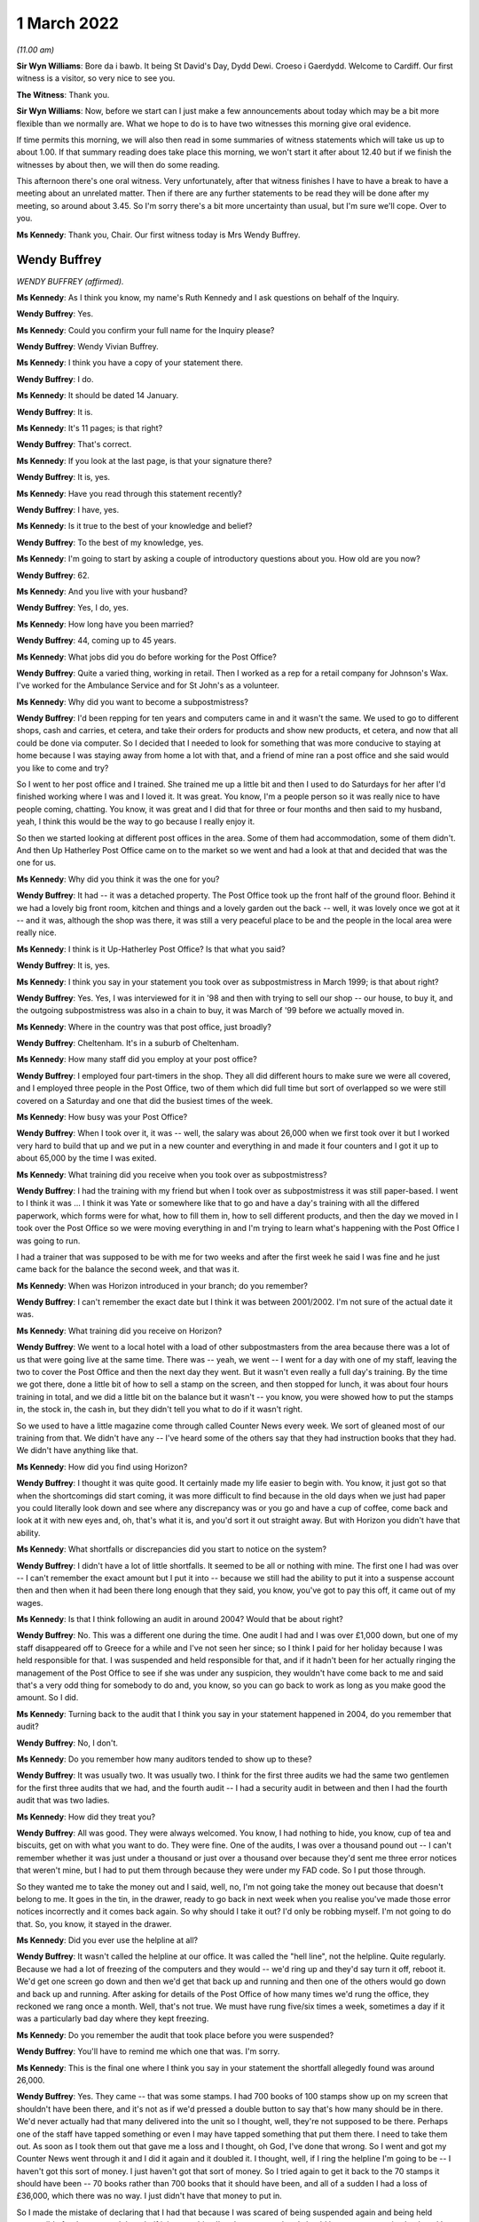 1 March 2022
============

*(11.00 am)*

**Sir Wyn Williams**: Bore da i bawb.  It being St David's Day, Dydd Dewi.  Croeso i Gaerdydd.  Welcome to Cardiff.  Our first witness is a visitor, so very nice to see you.

**The Witness**: Thank you.

**Sir Wyn Williams**: Now, before we start can I just make a few announcements about today which may be a bit more flexible than we normally are.  What we hope to do is to have two witnesses this morning give oral evidence.

If time permits this morning, we will also then read in some summaries of witness statements which will take us up to about 1.00.  If that summary reading does take place this morning, we won't start it after about 12.40 but if we finish the witnesses by about then, we will then do some reading.

This afternoon there's one oral witness.  Very unfortunately, after that witness finishes I have to have a break to have a meeting about an unrelated matter.  Then if there are any further statements to be read they will be done after my meeting, so around about 3.45.  So I'm sorry there's a bit more uncertainty than usual, but I'm sure we'll cope.  Over to you.

**Ms Kennedy**: Thank you, Chair.  Our first witness today is Mrs Wendy Buffrey.

Wendy Buffrey
-------------

*WENDY BUFFREY (affirmed).*

**Ms Kennedy**: As I think you know, my name's Ruth Kennedy and I ask questions on behalf of the Inquiry.

**Wendy Buffrey**: Yes.

**Ms Kennedy**: Could you confirm your full name for the Inquiry please?

**Wendy Buffrey**: Wendy Vivian Buffrey.

**Ms Kennedy**: I think you have a copy of your statement there.

**Wendy Buffrey**: I do.

**Ms Kennedy**: It should be dated 14 January.

**Wendy Buffrey**: It is.

**Ms Kennedy**: It's 11 pages; is that right?

**Wendy Buffrey**: That's correct.

**Ms Kennedy**: If you look at the last page, is that your signature there?

**Wendy Buffrey**: It is, yes.

**Ms Kennedy**: Have you read through this statement recently?

**Wendy Buffrey**: I have, yes.

**Ms Kennedy**: Is it true to the best of your knowledge and belief?

**Wendy Buffrey**: To the best of my knowledge, yes.

**Ms Kennedy**: I'm going to start by asking a couple of introductory questions about you.  How old are you now?

**Wendy Buffrey**: 62.

**Ms Kennedy**: And you live with your husband?

**Wendy Buffrey**: Yes, I do, yes.

**Ms Kennedy**: How long have you been married?

**Wendy Buffrey**: 44, coming up to 45 years.

**Ms Kennedy**: What jobs did you do before working for the Post Office?

**Wendy Buffrey**: Quite a varied thing, working in retail.  Then I worked as a rep for a retail company for Johnson's Wax.  I've worked for the Ambulance Service and for St John's as a volunteer.

**Ms Kennedy**: Why did you want to become a subpostmistress?

**Wendy Buffrey**: I'd been repping for ten years and computers came in and it wasn't the same.  We used to go to different shops, cash and carries, et cetera, and take their orders for products and show new products, et cetera, and now that all could be done via computer.  So I decided that I needed to look for something that was more conducive to staying at home because I was staying away from home a lot with that, and a friend of mine ran a post office and she said would you like to come and try?

So I went to her post office and I trained.  She trained me up a little bit and then I used to do Saturdays for her after I'd finished working where I was and I loved it.  It was great.  You know, I'm a people person so it was really nice to have people coming, chatting.  You know, it was great and I did that for three or four months and then said to my husband, yeah, I think this would be the way to go because I really enjoy it.

So then we started looking at different post offices in the area.  Some of them had accommodation, some of them didn't.  And then Up Hatherley Post Office came on to the market so we went and had a look at that and decided that was the one for us.

**Ms Kennedy**: Why did you think it was the one for you?

**Wendy Buffrey**: It had -- it was a detached property.  The Post Office took up the front half of the ground floor.  Behind it we had a lovely big front room, kitchen and things and a lovely garden out the back -- well, it was lovely once we got at it -- and it was, although the shop was there, it was still a very peaceful place to be and the people in the local area were really nice.

**Ms Kennedy**: I think is it Up-Hatherley Post Office?  Is that what you said?

**Wendy Buffrey**: It is, yes.

**Ms Kennedy**: I think you say in your statement you took over as subpostmistress in March 1999; is that about right?

**Wendy Buffrey**: Yes.  Yes, I was interviewed for it in '98 and then with trying to sell our shop -- our house, to buy it, and the outgoing subpostmistress was also in a chain to buy, it was March of '99 before we actually moved in.

**Ms Kennedy**: Where in the country was that post office, just broadly?

**Wendy Buffrey**: Cheltenham.  It's in a suburb of Cheltenham.

**Ms Kennedy**: How many staff did you employ at your post office?

**Wendy Buffrey**: I employed four part-timers in the shop.  They all did different hours to make sure we were all covered, and I employed three people in the Post Office, two of them which did full time but sort of overlapped so we were still covered on a Saturday and one that did the busiest times of the week.

**Ms Kennedy**: How busy was your Post Office?

**Wendy Buffrey**: When I took over it, it was -- well, the salary was about 26,000 when we first took over it but I worked very hard to build that up and we put in a new counter and everything in and made it four counters and I got it up to about 65,000 by the time I was exited.

**Ms Kennedy**: What training did you receive when you took over as subpostmistress?

**Wendy Buffrey**: I had the training with my friend but when I took over as subpostmistress it was still paper-based.  I went to I think it was ... I think it was Yate or somewhere like that to go and have a day's training with all the differed paperwork, which forms were for what, how to fill them in, how to sell different products, and then the day we moved in I took over the Post Office so we were moving everything in and I'm trying to learn what's happening with the Post Office I was going to run.

I had a trainer that was supposed to be with me for two weeks and after the first week he said I was fine and he just came back for the balance the second week, and that was it.

**Ms Kennedy**: When was Horizon introduced in your branch; do you remember?

**Wendy Buffrey**: I can't remember the exact date but I think it was between 2001/2002.  I'm not sure of the actual date it was.

**Ms Kennedy**: What training did you receive on Horizon?

**Wendy Buffrey**: We went to a local hotel with a load of other subpostmasters from the area because there was a lot of us that were going live at the same time.  There was -- yeah, we went -- I went for a day with one of my staff, leaving the two to cover the Post Office and then the next day they went.  But it wasn't even really a full day's training.  By the time we got there, done a little bit of how to sell a stamp on the screen, and then stopped for lunch, it was about four hours training in total, and we did a little bit on the balance but it wasn't -- you know, you were showed how to put the stamps in, the stock in, the cash in, but they didn't tell you what to do if it wasn't right.

So we used to have a little magazine come through called Counter News every week.  We sort of gleaned most of our training from that.  We didn't have any -- I've heard some of the others say that they had instruction books that they had.  We didn't have anything like that.

**Ms Kennedy**: How did you find using Horizon?

**Wendy Buffrey**: I thought it was quite good.  It certainly made my life easier to begin with.  You know, it just got so that when the shortcomings did start coming, it was more difficult to find because in the old days when we just had paper you could literally look down and see where any discrepancy was or you go and have a cup of coffee, come back and look at it with new eyes and, oh, that's what it is, and you'd sort it out straight away.  But with Horizon you didn't have that ability.

**Ms Kennedy**: What shortfalls or discrepancies did you start to notice on the system?

**Wendy Buffrey**: I didn't have a lot of little shortfalls.  It seemed to be all or nothing with mine.  The first one I had was over -- I can't remember the exact amount but I put it into -- because we still had the ability to put it into a suspense account then and then when it had been there long enough that they said, you know, you've got to pay this off, it came out of my wages.

**Ms Kennedy**: Is that I think following an audit in around 2004? Would that be about right?

**Wendy Buffrey**: No.  This was a different one during the time.  One audit I had and I was over £1,000 down, but one of my staff disappeared off to Greece for a while and I've not seen her since; so I think I paid for her holiday because I was held responsible for that.  I was suspended and held responsible for that, and if it hadn't been for her actually ringing the management of the Post Office to see if she was under any suspicion, they wouldn't have come back to me and said that's a very odd thing for somebody to do and, you know, so you can go back to work as long as you make good the amount.  So I did.

**Ms Kennedy**: Turning back to the audit that I think you say in your statement happened in 2004, do you remember that audit?

**Wendy Buffrey**: No, I don't.

**Ms Kennedy**: Do you remember how many auditors tended to show up to these?

**Wendy Buffrey**: It was usually two.  It was usually two.  I think for the first three audits we had the same two gentlemen for the first three audits that we had, and the fourth audit -- I had a security audit in between and then I had the fourth audit that was two ladies.

**Ms Kennedy**: How did they treat you?

**Wendy Buffrey**: All was good.  They were always welcomed.  You know, I had nothing to hide, you know, cup of tea and biscuits, get on with what you want to do.  They were fine.  One of the audits, I was over a thousand pound out -- I can't remember whether it was just under a thousand or just over a thousand over because they'd sent me three error notices that weren't mine, but I had to put them through because they were under my FAD code.  So I put those through.

So they wanted me to take the money out and I said, well, no, I'm not going take the money out because that doesn't belong to me.  It goes in the tin, in the drawer, ready to go back in next week when you realise you've made those error notices incorrectly and it comes back again.  So why should I take it out?  I'd only be robbing myself.  I'm not going to do that.  So, you know, it stayed in the drawer.

**Ms Kennedy**: Did you ever use the helpline at all?

**Wendy Buffrey**: It wasn't called the helpline at our office.  It was called the "hell line", not the helpline.  Quite regularly.  Because we had a lot of freezing of the computers and they would -- we'd ring up and they'd say turn it off, reboot it.  We'd get one screen go down and then we'd get that back up and running and then one of the others would go down and back up and running.  After asking for details of the Post Office of how many times we'd rung the office, they reckoned we rang once a month.  Well, that's not true.  We must have rung five/six times a week, sometimes a day if it was a particularly bad day where they kept freezing.

**Ms Kennedy**: Do you remember the audit that took place before you were suspended?

**Wendy Buffrey**: You'll have to remind me which one that was.  I'm sorry.

**Ms Kennedy**: This is the final one where I think you say in your statement the shortfall allegedly found was around 26,000.

**Wendy Buffrey**: Yes.  They came -- that was some stamps.  I had 700 books of 100 stamps show up on my screen that shouldn't have been there, and it's not as if we'd pressed a double button to say that's how many should be in there.  We'd never actually had that many delivered into the unit so I thought, well, they're not supposed to be there.  Perhaps one of the staff have tapped something or even I may have tapped something that put them there.  I need to take them out.  As soon as I took them out that gave me a loss and I thought, oh God, I've done that wrong.  So I went and got my Counter News went through it and I did it again and it doubled it.  I thought, well, if I ring the helpline I'm going to be -- I haven't got this sort of money.  I just haven't got that sort of money.  So I tried again to get it back to the 70 stamps it should have been -- 70 books rather than 700 books that it should have been, and all of a sudden I had a loss of £36,000, which there was no way. I just didn't have that money to put in.

So I made the mistake of declaring that I had that because I was scared of being suspended again and being held responsible for that money.  I thought if it is something I've done wrong, then I should have an error notice back and I can put it right again as soon as it comes back but, of course, once you've done it once, the next time you want to run a roll over, you have to do it again.  So I took out a loan, and maxed out my credit cards and I managed to raise £10,000 which I put in.

And then whatever profits I could make from the shop I was trying to put in as much as I could each week but I just couldn't get that -- I just could not get that amount down.  The more I put in, it just seemed to keep coming out at that amount all the time.

**Ms Kennedy**: Was that when the auditors then came?

**Wendy Buffrey**: That happened in the May and the auditors came in I think it was --

**Ms Kennedy**: I think you say in your statement December?

**Wendy Buffrey**: December I think, yes.  It was December.  I'd got all my staff into individual units and I'd kept the loss in my unit and I hadn't told anybody about it. I hadn't even told my husband and that weighing on you for six months is one hell of a pressure.  And I let them do all of the staff things and then I told them that they would find a discrepancy in mine but I needed to go through to the house and explain to my husband first before we did what we -- they came to do.

I went through and explained to my husband because he'd had to stop work because of ill health and it was not nice.  As soon as I told her that it would be a discrepancy, the smiles disappeared and everything else was quite sharp and directed.  When I came back in, she'd already rang through to the management and that to tell them that there was a -- going to be a loss, and then it was -- they actually made the loss up to 28 -- it was something like £28,000 but the auditor herself had counted the £10 notes incorrectly and I actually said at the time that's not right and they came back the next day and recounted and brought it back down to the 26,200-and something.  I can't remember exactly what it was.

**Ms Kennedy**: How did you feel that day?

**Wendy Buffrey**: Gutted, absolutely gutted, because I knew that a job that I loved was gone.  I knew it was gone.  I hadn't signed any of the cash accounts since it had happened because I didn't -- I knew that they were incorrect and there was the one auditor on one side and the one on the other side and they stood over me until I signed them and I didn't know at the time that I could sign them, that they were signed under duress. So as soon as I signed those that was me done.

**Ms Kennedy**: When were you suspended?

**Wendy Buffrey**: I was suspended that day.

**Ms Kennedy**: I think you say in your statement you were terminated, your contract was terminated on 2 January 2009; is that about right?

**Wendy Buffrey**: Yes, that's about right, yes.

**Ms Kennedy**: You were then interviewed by the Post Office later in January 2009; is that right?

**Wendy Buffrey**: Yes.

**Ms Kennedy**: Can you tell us a bit about that interview.

**Wendy Buffrey**: I got an awful cold.  I'd rung the Federation to see if they could -- that's Federation of Subpostmasters -- to see if they could help me and the lady on the other end of the phone said that as I'd been suspended I was no longer a subpostmaster therefore they could do nothing for me.

So I rang the local area rep, which was Mark Baker, and he's now with the CWU, and asked him if he could come as another subpostmaster because they told me I couldn't take a solicitor.  I could take somebody that worked for the Post Office.  I couldn't take a family friend; I couldn't take a solicitor.  It had to be one of those two options.  So Mark came with me and he was told right at the beginning of the -- before they cautioned me and everything, that he wasn't allowed to say anything.

**Ms Kennedy**: Who was there from the Post Office?

**Wendy Buffrey**: Two investigators.  All the way through I was telling them exactly what had happened and how it had happened and they kept telling me that can't happen, nobody else has had any of these problems, it can't happen. And I said, "Well, it did happen.  I can't make a story up to say something that fits in with you. That is what happened".  And when I got my statement through in the mediation from Second Sight, when my -- they'd written it out, none of that was in that statement.  I thought, well, even that, they've not put in what was actually said.  A lot of it was correct but a lot of it had been missed out.

They went through two tapes while I was there and, you know, it's like three pages of -- three pages of written statement, so I don't know -- I never, ever got a tape or anything so I don't know what happened to that.

**Ms Kennedy**: How did you feel after that interview?

**Wendy Buffrey**: Well, to be honest, I was a little bit relieved because at the end of it they said to me they were going to go away and investigate it and I thought, well, great, at least they're listening.  They asked for all my bank details which I gave them with no problem because I'd got nothing to hide.  They asked me what sort of car I was driving.  I think they were a bit disappointed when I told them a 25-year old Volvo.  You know.  Where had I been on holiday. I took one holiday from the Post Office where I was relieved by somebody else and £600 went missing and I never had another holiday from the Post Office at all because I couldn't afford to have a holiday and then have money go missing that I would have to make up.

But they said they were going to investigate it, and then I waited and I waited and I waited and then the next thing I had was a special delivery envelope, one for me and one for my husband, because both our names were on the Post Office property, and we'd bought a buy to let which my son was making good so that we could let that out and that was going to be my pension because I'd not got a pension then.

I didn't hear anything back.  You know, they never said, "Right, we've investigated, we found this, we found that".  I absolutely heard nothing from them at all.

**Ms Kennedy**: At that time in your life, I think you say in your statement that after your contract was terminated you worked for St John's Ambulance; is that right?

**Wendy Buffrey**: Yes.  I was a volunteer for St John's Ambulance for probably four years.  During my time at the Post Office.  I used to help out at a lot of events and I worked my way up so that I could crew an ambulance and actually work for them, for the NHS, at weekends because it was another thing that I loved to do.

As soon as I was convicted I got a recorded letter from them to say I could no longer be a member because it was bringing them into disrepute and would I desist from contacting any of the members.

**Ms Kennedy**: How did that feel?

**Wendy Buffrey**: Blooming awful because I'd raised an awful lot of money for them.

**Ms Kennedy**: You have mentioned your conviction.  I think you say in your statement you received a summons to the Magistrates' Court for theft; is that right?

**Wendy Buffrey**: That's correct, yes.

**Ms Kennedy**: What did you plead?

**Wendy Buffrey**: Right through Magistrates, right through up until the day of the court case I pleaded not guilty.  I was called to Cirencester court and my barrister said, "You'll be okay.  There's no cells there.  They've obviously decided you are not going to prison because you're going there".

So I went up to Cirencester court, stood outside with my -- some of my family and some of my customers and lots of other people and policemen waiting to go in and it didn't open.  I rang my barrister and she said, "Where are you?"  I said, "I'm at Cirencester", and she said, "Oh no, it's been changed to Crown Court.  You have got 25 minutes to get here or you'll be held in contempt".

Nobody had let me know that it was supposed to be at Gloucester.  I got the letter the day after the case that it had been changed to Gloucester, so it was almost like an American movie with Burt Reynolds.  We were in a convoy down from Cirencester into Cheltenham -- into Gloucester and then when I got there the TV cameras and everything were there and I was just -- I was zombied really.

I got my keys, I got the car keys, I gave those to my Dad because I didn't know whether I'd be coming and driving home or anything like that.  And then when I got in, my barrister was talking to the Post Office barristers who were being quite disparaging against me not turning up, and then she took me into a room and said, "Look, they've offered to drop the theft charge if you'll plead guilty to the false accounting charge. If you don't, you are going to go to prison and you will go to prison for about three years".

My husband was ill and I knew if I went into prison I wouldn't come out.  I knew I wouldn't come out.

So I pled guilty and then the judge, as soon as I stood up, because he actually passed sentence that day, as soon as I stood up he said, "You're not going -- this is not going to be a custodial sentence. I can see it's not" -- he actually said, "I can see it's not a case of larceny.  It's a case of not" -- I can't remember the actual word but something like obnoxious contract and he sentenced me to 150 hours of community service, £1,500 costs and all I heard was my Mum and Dad and my son sobbing from the gallery above.  And I know I went and saw a probation officer and everything to get everything set up but I can't remember doing that.

**Ms Kennedy**: You say in your statement your conviction was overturned last year.

**Wendy Buffrey**: It was.

**Ms Kennedy**: I'm now going to ask some questions about the impact that all of this has had on you.  You mentioned earlier what happened to your job at St John's Ambulance.

**Wendy Buffrey**: Yes.

**Ms Kennedy**: I think this also had a financial impact on you, didn't it, as well?

**Wendy Buffrey**: I've been luckier than most.  I've been able to work since my conviction.  I worked for a private ambulance -- well, I worked for a private ambulance unit that worked for NHS in between the time that I was suspended and convicted but as soon as I was convicted obviously they won't allow you to do that with a conviction, so I had to stop that.

Then a colleague of mine was opening a business and asked me to come and work with him because he'd worked with me on the ambulances, and I worked with him for about six months.  And then I went to get a cleaning job because I just couldn't concentrate on anything, I couldn't ... I just couldn't get my head round doing anything with any responsibility. I didn't want to do anything that handled money anymore.  I didn't want to even go there.  And then I went on to the dole for three weeks and then I got a job as a cleaner because my husband was no longer earning then so I was the only person bringing any money into the house, and I got a job as a cleaner and there was an accident on the site and a person was injured and I assisted with him and then the management of that company asked me to teach first aid for them.  So I started doing that, and then I went and got a teaching qualification and I went and got my NEBOSH and the last ten years I have worked as a health and safety consult within aerospace.

So I've been one of the lucky ones in that respect that I've been able to work and I've had some money coming in.  So I've managed to pay off any debt that we were in and managed to pay off the mortgage because I wanted every penny to go off the mortgage so that we knew that we had a roof over our head.

I've lost my thread now, sorry.

**Ms Kennedy**: That's okay.  I'm now going to ask you some questions about your health.  What impact has all of this on your mental health?

**Wendy Buffrey**: Huge, huge.  I went to the doctor's.  He gave me some medication but it didn't stop me feeling as though I'd let my family down and ... I got some tablets and a bottle of water and I went up on to Cleeve Hill, that's my thinking place, and I was going to take them, and as soon as I got up there, out of the blue, Jo Hamilton rang me and was speaking to me and saying, "You know, you're not on your own.  There's lots of us", and that was the first time I knew that I wasn't the only one that it had happened to because I didn't realise there was anybody out there, anybody else out there that had gone through this.  I had no idea.

And then I realised I was back at the car. I hadn't taken anything and I hadn't drank anything. I thought, well, if I'm not on my own, I can do this. And the first meeting that I went to, when I got there, there was about 60 people in the room and Alan Bates -- thank God for Alan Bates, he's an incredible man -- and Kay, Kay Burnell, she's -- they are both -- we owe them so much to get us to where we are now, and they asked in the room how many people had been told they were the only one and all the hands went up, and I just couldn't believe that they had tried to separate us so much so that we wouldn't understand that this was right the way through all of the Post Office.

It's affected my health in as much that I now have fibromyalgia, which means I've got constant pain. I walk with a stick because when my one leg cramps I end up flat on my face and that's to do with the fibromyalgia as well, and I've got that, according to my consultant, because of not being able to sleep. Again, that's because of the Post Office.

**Ms Kennedy**: When you say you weren't able to sleep, what do you mean by that?

**Wendy Buffrey**: Just lying looking at the -- before I knew there was anybody else, I'd just keep going over and over and over it in my head, to see whether, you know, if I could think why it had happened and where it had happened and then I'd wake up and I'd find myself going through drawers to see if I'd put money in there.  I knew I hadn't taken it but I was looking everywhere for it and I -- you know, I was lucky if I got a couple of hours sleep a night.  And then it was back out on an ambulance or whatever again with Wendy being the smiley person and looking after everybody else, and that took a toll because I boxed it off and tried to deal with it inside and I think my body just went no, not having that.

So it means now that I've had to give up work because I can't concentrate and health and safety is obviously quite an important thing that you have to get right and I didn't want to make a mistake for anybody and get anything wrong, so I've given up work.

**Ms Kennedy**: What about the impact on your family?

**Wendy Buffrey**: Huge.  My Mum and Dad were absolutely devastated for me.  I was very lucky with all of my family.  Every single one of my family went, "Yeah, right, like you'd take anything", because they know that that's not part of the way we've been brought up and the way our family -- well, my Dad was, "You don't spit, you don't tell lies, and you don't steal anything".

That was the way we were brought up and that's the way we've always been and for people to think I was dishonest, for me and my family, was horrendous. I mean, it's had an impact on my husband's health. He's definitely the worse for it.  Unfortunately, my father's passed away now and he passed away before my trial was thing and I lost my son in that period as well, one of my sons.

So it's -- I only found out four months ago that my son started a job at a large factory and the day he got there somebody asked him where he was from and he said, "Oh, Hatherley", and gave the address of the Post Office as to where he lived and I won't use the exact expletives that were used but they called me a lot of names where he felt that he had to -- had to defend me.  And his life in that job was made so uncomfortable that that and losing his brother he had a major breakdown.

**Ms Kennedy**: How does it make you feel knowing that he went through that?

**Wendy Buffrey**: Horrendous because I didn't realise he was being bullied at work like that.  I just didn't know and he didn't feel that he could tell me until just before Christmas.

**Ms Kennedy**: I think you mention in your statement that your story was covered in the local press; is that right?

**Wendy Buffrey**: The day after the court case we had to go and get some shopping and I walked into Tesco's and where they normally have all the different papers on the wall instead of that, they put the local Echo all over the wall with my face on it saying, "Local subpostmistress escapes jail", and my husband looked at it and he said, "Do you want to go?"  And I said, "No, it will be tomorrow's chip paper.  I'm going to just carry on".  And I've tried very hard to keep my head up.

Every job I've gone for, anybody that I've come in contact where I've had to have some sort of, you know, if I've gone in to train in a different company or anything like that, I've always made sure that management knew exactly what had happened to me and then asked them, "Do you still want me to work for you", because I didn't want -- you know, I've always been upfront and said, like, "This is what's happened to me".  I did not steal any money and I've always made that -- you know, so I've always done that.

But it's affected us all in horrible ways, you know.

**Ms Kennedy**: How did the local community treat you?

**Wendy Buffrey**: Mostly very, very supportive.  I didn't know at the time but a lot of people had written letters via a councillor, a local councillor, to the court on my behalf, which was very humbling.  To know that that many people supported me was lovely.

I did have one man spit at me in the street and I did get spat on when I was doing the community service as well.  We were working on the canals and as people walked over the bridge over the canal they would see who they could hit as we were going along there.  But some of the community service I actually enjoyed but I didn't quite enjoy the canal bit.

**Ms Kennedy**: What would you like from the Post Office now?

**Wendy Buffrey**: I've got a list.

My manager at the time wrote a letter to the Post Office supporting me.  Now, his job disappeared for him two weeks later.  Now, I don't know whether he lost his job because he wrote that or whether there was any other reason, but he was doing really well up until he tried to support me.

The thing that really -- you know, from the people on the "hell line" that took all the calls from people telling them that they were short, they were short, they were short, why didn't their moral compasses get them to move it up to the management there?  And if they did, why didn't that management then move it further up the company?  So we've got right from people answering calls on the "hell line" right through their management, right through the management that came out to visit Post Offices, up to the Board.

Now, they're either completely negligent in their jobs and in that case they should have all their bonuses and everything taken off them because they were totally negligent in what they were doing and they didn't know what was going on in the Post Office, and if they did know, they were complicit.  And if they were complicit, I really want them to be charged, Sir Wyn, because it's wrong.  It is so wrong to do what they did to us.

And if those people did hand those things up the line but were told not to do it and then were bullied into keeping quiet, we need to know that as well.  We need to know why they did that.

That goes through to the Government as well. The Civil Service that worked between BEIS and the Post Office itself, they had people on the board of the Post Office.  If they knew, why didn't they say something?  And if they knew, the postal ministers must have known through all of this time.

Now, either they were completely hoodwinked and they were negligent or, again, they were complicit in what was going on and that has to stop and it has -- you can't leave the same people on the board and expect that Post Office to run correctly.  It's an inbred way that they run everything now.

The last thing I'd like to say is I'm one of the lucky ones.  I know after all of that you wouldn't think so but I was one of the lucky ones.  I was convicted which means I will at some point get some compensation.  There are other people out there that have lost everything.  Now, they may not have gone before a court and been found guilty; they have still lost their homes, they've still lost their businesses, they've still lost their families, they are still in debt, they're still bankrupt.  They need help from the GLO to get what they deserve and even if it means giving them back what was taken in costs to bring this to public notice with the GLO they need to have that returned to them.

To be honest that isn't even going to cover their losses.  That needs to be looked into properly. Like I say, I'll be all right because I will get compensation because I was convicted but please, please, help those ones that weren't convicted and still lost everything.

That's all I want to say.

**Ms Kennedy**: Is there anything else you want to say to the Chair?

**Wendy Buffrey**: No.

**Ms Kennedy**: I'm just going to turn to the Chair to ask if he has any questions for you.

**Sir Wyn Williams**: No, I don't have any questions but my heart-felt thanks to you for coming to give evidence today.

**The Witness**: Thank you.

**Sir Wyn Williams**: Since we are moving, I would say, slightly quicker than we might have -- perhaps we will have a five-minute break just to let everything settle down and then we can start again.

*(11.48 am)*

*(A short break)*

*(11.57 am)*

**Sir Wyn Williams**: Yes, Ms Kennedy.

**Ms Kennedy**: Our next witness is Mr Timothy Brentnall.

Timothy Brentnall
-----------------

*TIMOTHY BRENTNALL (affirmed).*

**Ms Kennedy**: As you know, my name's Ruth Kennedy and I ask questions on behalf of the Inquiry.

Could you confirm your name please?

**Timothy Brentnall**: Timothy St John Brentnall.

**Ms Kennedy**: I think you should have a copy of your witness statement there?

**Timothy Brentnall**: Yes.

**Ms Kennedy**: I think it should be dated 11 January 2022?

**Timothy Brentnall**: It is.

**Ms Kennedy**: And it's 11 pages, and if you look at the last page, page 11, is that your signature?

**Timothy Brentnall**: Yes.

**Ms Kennedy**: Have you read through this statement recently?

**Timothy Brentnall**: Yes.

**Ms Kennedy**: Is it true to the best of your knowledge and belief?

**Timothy Brentnall**: Apart from the one point of point 6, looking back at it, it should have been 2006, not 2005.

**Ms Kennedy**: In late 2006?

**Timothy Brentnall**: Yes.

**Ms Kennedy**: Other than that correction, it is true to the --

**Timothy Brentnall**: Yes.

**Ms Kennedy**: I'm going to start by asking a few introductory questions about you.

How old are you now?

**Timothy Brentnall**: 40.

**Ms Kennedy**: Where did you grow up?

**Timothy Brentnall**: I grew up in the village where this Post Office was, in Roch, in Pembrokeshire.

**Ms Kennedy**: How many children do you have?

**Timothy Brentnall**: One.

**Ms Kennedy**: What kind of jobs did you have before you took over a post office?

**Timothy Brentnall**: I had had several local jobs from a grounds keeper, I worked in the ITVD digital call centre and following the collapse of that company, I went on to work for security companies, firstly Reliance Security and then Group 4 Security.

**Ms Kennedy**: Why did you want to work in a post office?

**Timothy Brentnall**: I didn't particularly have an aspiration to work in a post office, but being from the westest of Wales work was quite -- or sort of permanent work was quite hard to come by and I found the work with Group 4 was moving me further and further away from home, so when the opportunity came to purchase the shop and the Post Office in the village that I'd grown up in, I got together with my parents and we decided that we would buy it and it would make a lifelong career for me at home in Pembrokeshire.

**Ms Kennedy**: I think you mention in your statement that it was a shop, a post office, and a fish and chip shop?

**Timothy Brentnall**: Initially, yes.

**Ms Kennedy**: And I think you say in your statement that you initially had a temporary subpostmaster with you; is that right?

**Timothy Brentnall**: Yes, when we bought the business it was -- the outgoing owner, subpostmaster, left in a personal hurry.  So we bought the premises from him but I wasn't approved to run the Post Office by the Post Office for some four or five months after we bought it, so there was a temporary subpostmistress who ran it for those initial six months.

**Ms Kennedy**: I think you say in your statement you took over the role of subpostmaster in late 2005.  Is that correct?

**Timothy Brentnall**: Yes.

**Ms Kennedy**: What training did you receive?

**Timothy Brentnall**: I had four days on-site training.

**Ms Kennedy**: And did you have training with the temporary subpostmistress as well when --

**Timothy Brentnall**: No, just I had a gentleman come from Post Office on the Monday and Tuesday of my first week.  He had to go somewhere else for the Wednesday and then he was with me again for the Thursday and Friday.

**Ms Kennedy**: How did you find that training?  What did you think of it?

**Timothy Brentnall**: It was more training on sales and upselling Post Office products rather than actually running the office.  He sort of -- the gentleman that trained me didn't know how to account for the cash machine or the lottery that we had on site and just said, "Oh, you'll just have to refer to your operations manuals and follow the instructions in those".

**Ms Kennedy**: How did you find using Horizon?

**Timothy Brentnall**: I never really fully understood how it worked but the trainer said to me, "as long as you're" -- he said, "If you're honest with it there will -- you'll never balance to zero so they'll either be a plus or a minus figure, so you either take that out and keep it in a separate pot or put it back in and keep it in a separate pot, but as long as you are honest then you won't have any problems".

So I didn't really -- knowing that I was honest, I didn't really worry about how I was using it because I didn't understand what it was actually doing when you were balancing was producing accounts.

**Ms Kennedy**: So when did you start to notice shortfalls and discrepancies?

**Timothy Brentnall**: I initially had a problem in late 2006, which is when I then had my first audit and there was a shortfall of around £6,000, which, as far as we could tell, had come from transaction corrections to do with the lottery that wasn't being accounted for properly but the auditor explained that it was in my contract that I was to be held or was responsible for these, so I had to pay that £6,000 back into the Post Office.

**Ms Kennedy**: Did you ever use the helpline?

**Timothy Brentnall**: I did initially but I sort of despaired with it because you'd ring with a problem on Tuesday and you'd be told to follow these certain sequence of button presses to correct it, and sometimes it would correct it and sometimes it seemed to make the problem double, and then you would ring the next day and say, "Now, this problem seems to have doubled", and the next person that you spoke to would say, "Oh, I don't understand why you've been told to do that.  That's completely wrong.  You need to" -- this is every time you spoke to somebody different they gave you a different way of addressing the problem and most of the time it seemed to make this worse.

**Ms Kennedy**: How did you feel about that?

**Timothy Brentnall**: Well, I -- because I knew I wasn't being dishonest it didn't really concern me because I thought, well, I know I'm not doing anything wrong, I'm not stealing and eventually it will sort itself out.

**Ms Kennedy**: In your statement you mention a big alleged shortfall or discrepancy in 2008 of around £22,500.

**Timothy Brentnall**: Yes, that arrived as what they call transaction correction one morning which you had to accept before you could open, which is when -- that's what threw me into a panic because I knew from my experience with the previous audit that I could be held responsible for that money.  I didn't understand where it had come from or what it meant, so I just accepted it and decided that if I contacted the Post Office they could well ask for that full amount immediately, which I knew I wouldn't be able to pay, so I tried to -- I declared -- falsely declared that I held the cash and tried to pay the money back with the view that once I'd corrected that shortfall I could then go and say, "There's been this problem and can we find out do I owe you the money or do you owe me the money back? Whose problem is it?"

**Ms Kennedy**: How much money did you pay back in in respect of that alleged shortfall?

**Timothy Brentnall**: I'd paid -- I got it down to about £16,000 shortfall before the next audit came.

**Ms Kennedy**: And the next audit you say in your statement was in 2009; is that right?

**Timothy Brentnall**: Yes.

**Ms Kennedy**: I think you say that by that stage having paid in the alleged shortfall was about £16,500.

**Timothy Brentnall**: Yes.

**Ms Kennedy**: How many auditors came to that audit?

**Timothy Brentnall**: Two.

**Ms Kennedy**: And what did you say to them when they arrived?

**Timothy Brentnall**: Well, it was the same lady that had been my manager, Gaynor, originally, and the lady that had done the first audit.  So they were friendly.  We would have had a cup of tea and a chat and she went through some of her initial procedures, and then when she came to count I took her into the back office and said, "Before you do the full audit, I need to tell you what I've been doing because you're going to discover a shortfall".

At that point I was under the impression that they would have been there to help me.

**Ms Kennedy**: Did they help you?

**Timothy Brentnall**: No.

**Ms Kennedy**: What happened after you told them about that shortfall?

**Timothy Brentnall**: Their attitudes completely changed.  They immediately -- they went outside and called through to their bosses at the Post Office.  Before they completed the audit or counted anything further they came back in and told me I was going to be suspended while they found out exactly how much money was missing, in their words.

**Ms Kennedy**: What happened then?  I think you mention in your statement an investigation team arrived.

**Timothy Brentnall**: No, they -- I didn't see an investigation team for about a week.  They completed the audit.  Before they left, Gaynor said to me that I was going to be contacted by both the investigation team and the Post Office HR manager and she sort of said to me off record, "Don't tell them what you've told me, that you don't understand what's happening because they'll accuse you of stealing it.  Make sure that when you're interviewed you can provide a reason to where this money's gone and when you go for an interview with your HR manager, the best thing you can do is go with a cheque to pay this money back so that they don't accuse you of theft".

**Ms Kennedy**: How did you feel when that was said to you?

**Timothy Brentnall**: I -- totally lost in the moment because I knew I hadn't stolen -- there was no evidence that I'd stolen anything.  I certainly wasn't living, you know, the high life from ill gotten gains.  But I was totally panicked in the fact that I was possibly going to be accused of stealing this money.

**Ms Kennedy**: Turning then to when the investigation team come a week afterwards, what happened then?

**Timothy Brentnall**: Well, I had a horrible experience with the investigating team.  Initially, I missed a phone call from an unknown number.  When I rang the number back the investigator introduced himself as a man called Mike Wilcox and told me that he's not the kind of person that you miss a phone call from.  I said, "Well, you know, I don't know your number.  I haven't intentionally avoided you", but that set out his attitude from the beginning.

He called me in.  He explained that he needed to interview me but said, "We're trying to get to the bottom of it and understand what's going on.  It's just an internal procedure.  We need to record it, so we'll have to do it at your local police station but because it's an internal procedure you don't need any legal representation", so I went without a solicitor.

**Ms Kennedy**: Who was there when you arrived?

**Timothy Brentnall**: Mike Wilcox and a lady accompanying him but I can't remember her name.

**Ms Kennedy**: What happened at that interview?

**Timothy Brentnall**: He started off -- they started off on the tack of accusing me of taking the money, saying, "Well, how do you afford to have a car", and when I explained to him the value of the car that I had they said, "Okay, well, clearly you haven't spent it on a car". I hadn't taken any holidays or things like that and I kept repeating to him saying, "I can give you my bank statements.  I can give you access to anything to show you that I haven't taken this money", which they seemed to me at the time of the interview to accept.

And then the second part of it seemed to be dealing with the balancing procedures and why I had declared on Horizon that I held this cash and I tried to explain the position that I laid out earlier, that I was trying to repay it to avoid having the suspicion of that huge amount of theft because of what had happened with the previous audit.

**Ms Kennedy**: I think you say in your statement you paid the Post Office for the alleged shortfall?

**Timothy Brentnall**: Yes, at my interview with my HR manager which either happened just before or just after the investigation team, I did go with, thankfully, money that I could raise, mostly from my parents' savings, to pay them that to avoid the theft charge.

**Ms Kennedy**: I think you say in your statement your contract was terminated with the Post Office on 4 December 2009; is that right?

**Timothy Brentnall**: Yes.

**Ms Kennedy**: You then appealed that termination.

**Timothy Brentnall**: Yes, because -- they terminated my contract saying that I'd been dishonest and I appealed it on the grounds that I hadn't wanted to be dishonest.  It felt like I'd been forced into that position.  I wanted to have proper training on it and I wanted to continue to run the Post Office.  It was not just an integral part of our business providing footfall to the shop but it was the Post Office in the village that I grew up in and I knew personally most of the customers.  That's one of the pleasures that I drew from it was serving the local community and I wanted to be able to continue to do that.

**Ms Kennedy**: Who heard your appeal?

**Timothy Brentnall**: I can't pronounce her surname very well but it's the lady that has since been in the -- Angela van den Bogerd.

**Ms Kennedy**: How was that appeal hearing?  What was it like?

**Timothy Brentnall**: Totally emotionless.  She listened to the reasons as I just said that I wanted to continue and I felt that I hadn't done anything dishonest.  She gave me no indication on the day of how it had gone and within a week I just received a letter saying that it had been denied.

**Ms Kennedy**: What were you then charged with?

**Timothy Brentnall**: Charged with false accounting.  That's another point going back to the investigator.  When I was charged with false accounting, my mother who was in a previous life a maths teacher said, "Well, we'll sit down and we'll go through all the paperwork that we have from the Post Office and we'll try and understand if they've gone wrong or if you've gone wrong or what's actually happened", but neither of us -- the documentation that we had, we couldn't, when I was a postmaster you couldn't draw annoying from Horizon to follow what had happened and the stuff that I had from them at interview didn't make any sense.

So we together rang Mr Wilcox to say, "Do we have to now engage a solicitor to get disclosure from the Post Office about these amounts of money or is there something further that you can provide to us" and he said to us, "Look, you've already paid back £22,500 at that office.  I could make a case for a further £135,000 worth of shortfalls.  If you don't stop digging, I'll come after you for the lot".

**Ms Kennedy**: I think you say in your statement that your case for fraudulent accounting was transferred to the Crown Court.

**Timothy Brentnall**: Yes.

**Ms Kennedy**: What advice did you receive from your barrister about what you should plead?

**Timothy Brentnall**: Well, still at that point I was determined that I was going to plead not guilty but the barrister explained to me that the actions that I'd taken with the monthly balances and signing them could provide evidence that there was false accounting and, regardless of the intent or not, if I stood in front of a Crown Court with a jury and pled not guilty that the high likelihood is that a jury would believe the Post Office over me, so he convinced me to plead guilty to the false accounting charges because he said if I pled not guilty and was found guilty then I would very much likely receive a custodial sentence and my best option was to plead guilty and hopefully have a suspended sentence, which is what happened.

**Ms Kennedy**: How did it feel receiving that advice?

**Timothy Brentnall**: Deflating, because if a barrister either -- I didn't know at the time whether he believed me or not or whether what he said was right, that he couldn't actually provide any evidence to fight it, but knowing in myself that I hadn't stolen anything or done anything maliciously, that I was going to end up having to plead guilty to it because I didn't want to go to prison.

**Ms Kennedy**: You mentioned the sentence you received.  What was that suspended sentence; do you remember?

**Timothy Brentnall**: It was -- I think it was a number of months but suspended for 18 months.

**Ms Kennedy**: And you did some community service?

**Timothy Brentnall**: 200 or 250 hours.

**Ms Kennedy**: Your conviction was overturned last year; is that right?

**Timothy Brentnall**: Yes.

**Ms Kennedy**: I'm now going to ask you some questions about the impact that all of this has had on you.  You have already told us about what you paid into the Post Office in respect of the alleged shortfalls.

What other financial consequences has this had for you?

**Timothy Brentnall**: Well, huge.  When we took over the village shop it was a nice little business.  In the five years prior to these problems, I was there six days a week minimum with the Post Office and probably there on the seventh day as well.  I diversified the shop into several different sales areas as well and we built the turnover, yearly turnover, up to nearly £400,000/£450,000 a year.  But following my conviction I not only lost the Post Office wage but also lost any sort of drive or want to be involved with the business and that turnover's now dwindled to less than £100,000 a year.

**Ms Kennedy**: How are you now financially?

**Timothy Brentnall**: Stuck.  You know, we bought the business, we maintain and still have the shop.  There is a different -- we had to fight to keep the Post Office counter in the shop because without it -- it drew in footfall from a huge rural area and without it we felt that the shop wouldn't continue at all.  So we allowed the Post Office, after I was convicted, to have another temporary subpostmistress come in and run it and then when the next subpostmaster or subpostmistress took it on they reduced its hours hugely, which had a knock-on effect on our trade in the shop as well.

But we've been stuck there now with a business that is only just washing its face as the saying goes, unable to sell it or move on because it's not an attractive proposition to anybody else now.

**Ms Kennedy**: I think you also mention in your statements that you had to sell a car; is that right?

**Timothy Brentnall**: Oh yes, I had to sell.  Initially my Mum and Dad paid back -- well, not paid back, paid all of the money that Post Office were asking for, which wasn't in any way their fault at all, so I had to sell everything that I didn't need to try and pay them back.

**Ms Kennedy**: And turning then to your family, what was the impact of all of this on your relationship with your parents?

**Timothy Brentnall**: Yes, they paid the money back and they obviously believed me when I said that I hadn't taken any money but it did then put a huge strain on the relationship because I'd cost -- could have, in their opinion, could have cost them their savings, cost us all our future prospects by getting involved with this mess.

**Ms Kennedy**: What about its impact on other relationships within your family?

**Timothy Brentnall**: Yes.  It strained every relationship.  I mean, my sister was also running a hotel locally and once people found out this had happened to me they sort of tarred her with the same brush that she might be untrustworthy and, you know, wasn't to be trusted. The stress and strain of the whole situation, I was married at the time and that marriage ended shortly afterwards because, again, it caused trust issues but also obviously the amount of pressure and stress I was under it changed me as a person as well.

**Ms Kennedy**: What impact did all of this have on your mental health?

**Timothy Brentnall**: Well, if you'd asked -- I've said this several times -- if you'd asked me five years ago, if anyone had asked me, I would have said I dealt with it brilliantly, but when I had the news come through last year that my appeal wasn't going to be contested, I suddenly had this huge outpouring of every emotion that you can imagine, and then almost slept for two or three days.

Following that, you realise, looking back, how different -- you know, you don't realise sometimes how bad you are until you start to get better and you realise that maybe two hours sleep a night isn't the normal way that you should be living and the stress and stuff that you're under.

**Ms Kennedy**: I think you mention in your statement a charity that you started to volunteer with.

**Timothy Brentnall**: Yes.  I was -- that started with my community service that was spent at the local Mind mental health charity and the first day that I was there the man that was supervising me asked me what had happened and he believed me.

I threw myself into that community service and got a great deal of reward from helping people.  It initially started just sort of sweeping the centre and making cups of tea and helping with the cooking and things for people, but following my community service, I continued to volunteer there and they realised and I realised that I was quite good in that kind of field and eventually they offered me a part-time job and I led therapy groups and things, things along those sort of lines.

**Ms Kennedy**: Why do you think volunteering for a charity like that was so important to you?

**Timothy Brentnall**: It gave me a sense of purpose again and the purpose that I'd lost in the community at the Post Office because it wasn't just serving people stamps or sending parcels or fetching them their pensions, it was a real sort of central hub of the community and people would come, yes, to use the Post Office but they'd stay for a cup of tea and we'd talk through people's problems and it was a real sense of helping people.

**Ms Kennedy**: How do you feel about yourself now?

**Timothy Brentnall**: I don't know.  It's been a long time since it happened and I don't think -- I can't see how I can ever get back to that excited young man that I was.

**Ms Kennedy**: I think you mention in your statement as well that you lost friends over this; is that right?

**Timothy Brentnall**: Yes.  It's a very rural community where I live.  I was fortunate that when I was prosecuted and went to court that -- I don't know why but it wasn't reported in our local press, but obviously people in the village and the community, you are there in the Post Office, in the centre of the community one day and the next day you've just gone.  So people were talking -- were trying to find out what had all happened and things had gone on and obviously the rumours went round.  But I'd visit the local pub and you'd hear, "There's the fraudster", or, "There's the man that stole all the old people's pensions", or things like that.  So I just stopped going out, stopped sort of socialising.

**Ms Kennedy**: How did that make you feel to hear people say things like that about you?

**Timothy Brentnall**: It was horrible but initially I tried to challenge some people on it and put my side of the story but people would always come back with, "Well, you pled guilty.  If I was accused of something like that", they'd say, "then there's no way that I'd plead guilty to something I hadn't done".  They couldn't understand that that was just advice that I followed to avoid having to go to prison.  It's horrible.

**Ms Kennedy**: What would you like from the Post Office now?

**Timothy Brentnall**: I've written a little bit.

I know this Inquiry is called the Post Office Horizon IT Inquiry and I've watched at home most of the hearings in London.  Alongside that, I've also followed the BEIS Select Committee meetings and last week or the week before when there were questions asked of Paul Scully in the House of Commons.  During all of those meetings and sessions Horizon is mentioned all the time as being the main problem.

It's fair to say that it's the root cause and that problems started with Horizon, but we're here discussing the human impact and I think the Inquiry should also be looking at the human cause of these problems.

Myself, as every other subpostmaster you have heard from and probably will hear from, had problems that started with Horizon but those problems did not finish with Horizon.  Horizon merely provided the data that showed a shortfall but it was people who chose to believe that data over myself or hundreds of other subpostmasters.

It wasn't Horizon that prosecuted us.  It was the Post Office.  It wasn't Horizon that encouraged us to pay back money under threat of theft charges.  That was people at the Post Office.

It wasn't Horizon that sacked Second Sight when they found uncomfortable truths in their reports in 2013.  That was people at the Post Office.  It wasn't Horizon that then went on to shred documents.  That was people at the Post Office.

Horizon then did not try and outspend the Group Litigation people, the 555 as we are known, in court as an attempt to deny us justice.  That was a Post Office decision.  Horizon did then not try and recuse the judge of that trial.  That was a Post Office decision.

Horizon did not tell hundreds if not thousands of us that we were the only people having problems. That is the evilest of lies and again that was the Post Office and I hope this inquiry will look very closely not only at Horizon but the people.

**Ms Kennedy**: Is there anything else you will like to say to the Chair?

**Timothy Brentnall**: No, that's it.

**Ms Kennedy**: Chair, do you have any questions.

**Sir Wyn Williams**: No, no, thank you.  Thanks very much for coming.

**The Witness**: Thank you.

**Sir Wyn Williams**: So I think we're going to move to the next phase and for those who may not know what's happening, when these hearings opened in London 11 days ago I think, Ms Kennedy, I said amongst other things that many people would not be giving evidence but who had -- but those people had provided detailed witness statements which were very much part of the sources of evidence that I would be looking at.  It's right that those people's witness statements should be referred to publicly so that it's known that they gave those statements and so just before lunch when everyone's ready now what's going to happen is that summaries of some of those witness statements are going to be read out so that the witness statements themselves and the persons who made them are publicly acknowledged as part of this Inquiry.

So we'll break off again for a few minutes until everyone is ready for that process to begin and then we'll do as much of that as people think appropriate and then break for lunch.

*(12.27 pm)*

*(A short break)*

*(12.41 pm)*

Mr Anthony Gant
---------------

*MR ANTHONY GANT, summary read by MS PATRICK.*

**Ms Patrick**: We're first going to read the summary of the evidence of Mr Anthony Gant.  Mr Gant is married to his current wife and they have been married for 12 years.  His wife has a daughter and Mr Gant has three children from his previous marriage.  Before working with the Post Office, he was a dealer on the stock market having taken examinations for this role.  He's now a store manager for Greggs.

In June 2003, Mr Gant and his then wife decided to move to Wales as his ex-wife was from there originally.  He secured the role of subpostmaster of the Nantoer Post Office branch in Newton, Wales.  He owned the property that the Post Office was in and this included a small grocery shop and a residential side of the building where he and his ex-wife lived.

Prior to taking over as the subpostmaster Mr Gant received one week's training at the Post Office headquarters in Bury St Edmunds and then some on-site training from the outgoing subpostmistress whom he was replacing.

Mr Gant noticed issues with Horizon.  Initially, when he noticed those issues he would pay any discrepancies out of his own money.  He would pay this any way he could from taking money from savings, to taking money from the pub where he was the lease holder, his retail shop, and from credit cards. However, it got to the point where he had no more money to put in.

He says, "This was very distressing for me". Mr Gant was undertaking daily cash declarations and then monthly account balances each month.  During these balances he would have to inflate the cash on hand figure to cover the discrepancies.  He did this by inflating the cash declarations to reflect what he saw on the daily snapshot on the system.

He thought by doing this he was making it look normal.  He would then have to declare that he had the cash, even though he didn't.  Mr Gant says:

"I knew what I was doing was wrong but I was too frightened to tell anyone about it."

He tried calling the helpline when errors were occurring but he never received any support.

On 19 April 2007 an audit was carried out by the Post Office which resulted in a shortfall of £13,000 being alleged.  Following the audit, Mr Gant was suspended.  He says this was devastating and he felt sick when the auditor arrived at the branch.  On 7 May 2007 he was interviewed by the Post Office investigators and was very scared at this time and he was not legally represented.

However, he had a Federation representative present during that interview.  Mr Gant was prosecuted by the Post Office after being charged with theft.  He had problems sleeping as his situation was always on his mind.  He would wake up in the morning thinking about it and go to bed thinking about it.  He says it was endless.

Upon advice from his legal representatives he pleaded guilty to false accounting on the basis that the charge of theft would be dropped.

On 26 October 2007, he was convicted of false accounting at the Shrewsbury Magistrates' Court and given a suspended sentence, ordered to undertake 100 hours of community service and had to pay costs of £960 and compensation to the Post Office of £14,500. Mr Gant believes that his commitment to one of his children who required medical treatment for a physical illness is why he avoided a prison sentence.

Despite earning only £1,000 a month he was ordered to make payments in the sum of £500 a month to the Post Office.  This was he says a massive struggle for him and his family and led to him missing payments on other bills.

This got him into, he says, a lot of mess financially and it took him a number of years to get straight again.  He had to return to court to reduce the payments he was required to make to the Post Office but in the end he paid back the full £14,500.  His wife was then returned -- sorry, forced to return to work on a full-time basis despite having a young child to care for.  Mr Gant was devastated when he found out that he was being convicted and he recalls thinking:

"I don't know if I am going to walk out of here. It was sickening."

Followed his conviction he split up with his ex-wife and his leasehold over the pub that he then held came to an end, meaning he had no source of income.  Without income, he could no longer afford to pay his mortgage so the Post Office closed his sub-post office and the property was repossessed by the lender.  He lost his stock market credentials.  He used to coach children's rugby and would referee matches.  However, following the accusation he made the decision to give this up.  He was unable to go back because he knew he would need a clear DBS check.

Mr Gant's conviction was covered by both the national and local newspapers.  One article in his local newspaper the Shropshire Star wrote that Mr Gant took the money for his own gains and in order to live a lavish lifestyle.  He says now this was devastating. That newspaper has since published an article about Mr Gant's conviction being quashed and how wonderful this is.  However, the initial article about his conviction still comes up above the new article in search engines.  Mr Gant finds this really frustrating.  He divorced from his ex-wife following the stresses of what happened with the Post Office and that had had a huge impact on the decision to divorce.

Mr Gant also lost most of his friends.  He had one close friend who stuck by him through it all, however, and Mr Gant is very grateful.

Despite being wary of who he makes friends with, Mr Gant has still not lost faith in people.  He says:

"I think I've been helped by the fact that I've been responsible for helping to raise money for the Ronald McDonald children's hospital."

Mr Gant has raised around £8,000 for this charity.  However, he talks about the impact of the events with the Post Office on his family.  His children received some backlash as people would make comments in the community.  His children suffered issues at school and his younger daughter would defend Mr Gant and give verbal abuse back.

He still gets comments and sly looks to this day.  It will always be with him and there will always be people who say, "There is the guy who robbed the Post Office".

When he decided to look into matters further and realised there were issues with shortfalls and convictions for others, and not just him, old memories started to be dug up.  He was hit hard by the emotions he had been suppressing and suffered a mental breakdown.  He felt so low, he felt he wanted to end his life.  It was an awful experience.  He feels now, and wants to say to the Inquiry, that people can kick him as hard as they want but he will not stay lying down.

That ends the summary of Mr Anthony Gant's evidence.

I'm going to move to two summaries which will be read together now.  Those are the summaries of the evidence of Mrs Amanda Barber and Mr Norman Barber, who were married, and together experienced Horizon at the Thelwell Post Office.

Mrs Amanda Barber
-----------------

*MRS AMANDA BARBER, summary read by MS PATRICK.*

**Ms Patrick**: First, the summary of the evidence of Amanda Barber.

Amanda Barber became subpostmaster of the Thelwall branch in 2009 when she bought the business using a Post Office loan via Barclays Bank.  She worked there with her husband, Norman.  Prior to that. Mrs Barber had her bus had purchased a previous Post Office from her father in Lancaster.  Her father ran that one before Mrs Barber and her husband took it over.  They ran that Post Office for approximately three years.  In addition to that work, Mrs Barber and her husband frequently worked for the National Register.

Mrs Barber reported issues with Horizon to the Post Office on a number of occasions.  She says the Post Office wouldn't listen and said that she had to make good any shortfalls.  An official audit was done on Mrs Barber's Post Office on 21 June 2011.  She was present at the time.  Before they had even checked the balance, they had suspended Mrs Barber and claimed to have found a shortfall.  The auditors found a deficit total of £5,631.84 at the store.

Mrs Barber was asked then to attend an interview with Post Office officials at the Warrington Sorting Office.  She was charged with fraud.

She was told that she would likely avoid a custodial sentence if she pled guilty.  At Warrington Magistrates' Court, she was persuaded to plead guilty to charges of fraud in order to lessen her sentence.  This was on the advice of her legal team, including that there were issues with the evidence available.  On 6 June 2012, Mrs Barber was sentenced to a 12-month community order and a requirement to complete 100 hours of unpaid community service.  She has been trying to pay back the Post Office.  Her conviction was quashed by the Court of Appeal on 18 November 2021.

Mrs Barber, as a result of her conviction, together with her husband, were also thereafter prevented from working for the National Register which had been another source of income for them both.

Mrs Barber became depressed and anxious and at times felt suicidal.  She went to her GP to ask for help, as she didn't want to be here anymore.  She was placed on antidepressants and Mrs Barber still takes these now.  She says that she and her husband now live in a caravan due to the lesser expense, and they have done so for many years.

Following the conviction, Mr and Mrs Barber's family stopped talking to them.  Mrs Barber pleaded guilty to avoid a custodial sentence as such people saw them as guilty.  They also convicted Mrs Barber's husband, even though she was the postmistress and he just helped out.  Mrs Barber and her husband had had a big role in the wider community, not only within the Post Office and the newsagents, but they had helped with the introduction of Post Offices in WH Smith shops.  Mrs Barber's daughter worked with them in the newsagent section of the business.  She, their daughter, was deeply affected by everything that had happened and they had to support her too.  The daughter no longer works and feels just as isolated as they do.

Mr Norman Barber
----------------

*MR NORMAN BARBER, summary read by MS PATRICK.*

**Ms Patrick**: We'll move to the summary of the evidence of Mr Norman Barber.

Norman Barber's married to Amanda Barber, who was prosecuted by the Post Office and convicted of an offence in relation to alleged missing monies at Thelwall Post Office.  Mr Barber was not in a contractual relationship with the Post Office.

In 2009, Mrs Barber became the subpostmaster and Mr Barber would occasionally help alongside his role then at Manchester Airport where he worked on the car parks.  They bought the Post Office with a bank loan. Prior to this, Mr and Mrs Barber ran a post office in Lancaster, which before them used to belong to Mrs Barber's father.

Mr Barber was aware of shortfalls within the system for some time but couldn't explain them and, at one point, thought the staff members had been dishonest.  These problems were reported to the Post Office but they were told to make good any shortfall and problems, as such, saw Mr and Mrs Barber using their own money to make up for these losses. Mr Barber said that when they no longer could afford to put their own money in:

"I used inheritance money to pay back the deficits.  We even took out credit cards and loans to try and clear the balances."

On 21 June 2011, an audit was conducted at Thelwall Post Office and a shortfall found.  Mr Barber was aware of the shortfall and he had already organised somebody to buy his car the very next day to try to make it up.  The auditors, he says, simply weren't interested and suspended Mrs Barber on the spot.

Mr Barber says:

"We were suddenly treated like criminals.  My wife's car was searched and we were both interviewed under caution.  The whole experience was degrading and frightening."

Later that day, Mr Barber recalls an agency worker attended the Post Office after turning up in a sports car.  Mr Barber says that agent gloated and laughed about how he had been able to make money from these scenarios.

Although Mr Barber was not employed by the Post Office, he was told that he would have to attend the police station to give a statement.  Initially, he tried to refuse.  However, a police officer turned up at the house and Mr Barber was taken to the police station where two investigators interviewed him. Mr Barber attended Warrington Magistrates' Court on 6 June 2012 with Mrs Barber and pleaded guilty to fraud.  Both pleaded guilty after the legal representatives told them they would most likely go to prison if they didn't.

Following the guilty plea, Mr Barber received a 12-month community order and the requirement to undertake 100 hours of unpaid work.  To pay the shortfall back, Mr and Mrs Barber had to find money from external sources.  They used £50,000 of inheritance, borrowed £30,000 from family, and sold their family car.  Mr and Mrs Barber had to sell their business at a loss and they also had to sell their home when they could no longer pay the mortgage. Their home then took three years to sell; all the while, the debt they incurred was mounting.

In addition to this, Mr Barber gives evidence as to the detail of their convictions being reported in both local and national press.  He says:

"It felt like everyone knew who we were and what we allegedly did.  It was very embarrassing for us and as such we avoided going out as much as possible.  It was humiliating as people wouldn't make eye contact with us and avoided us completely.  We were very much involved in our local community and knew most of the residents.  They suddenly stopped talking to us."

Mr Barber says his mental health suffered too. He says:

"I became depressed and knew that this was going to financially ruin me and my wife.  I put all my efforts into doing as many hours as I could at the airport seven days a week, and my wife and I barely saw each other."

Mr Barber says his conviction also put a strain on his relationships, including with his family. Prior to the incident, he and Mrs Barber had a big role in the community and were well known.  He said:

"Following the conviction, everyone only saw us as guilty and people just stopped talking to us.  Even our family stopped speaking and seeing us.  It was horrific."

The only family that Mr Barber speaks to, other than Mrs Barber, is now their daughter.  They lost contact even with close family, he says, who saw them as guilty.  Their experiences also had an impact on their daughter and she was, he says, "deeply impacted by the way they were treated" and, he says, "since the incident she's never worked."He believes it's had a devastating impact on her and it will be difficult for her to move on.

Whilst Mr and Mrs Barber's convictions have now been overturned, he says:

"The experience has marked us forever."

He adds:

"The whole process makes me angry, and I'm still angry now -- particularly as the Post Office apparently knew all about this and didn't prevent it from happening."

He says he continues to experience these feelings, and adds:

"Having strangers retelling our stories brings back these feelings all the time."

Sir, I think that may be a convenient time to stop.

**Sir Wyn Williams**: Thank you very much.  So the clock in front of me is idiosyncratic, to say the least.  What is the time?  It's 1.02, okay.  So we'll start again at 2.00.  Fine.

*(1.01 pm)*

*(Luncheon Adjournment)*

*(2.00 pm)*

**Sir Wyn Williams**: Yes, Ms Hodge?

**Ms Hodge**: Our next witness is Mr Mark Kelly.

Mark Brian Kelly
----------------

*MARK FRANCIS BRIAN KELLY (sworn).*

**Ms Hodge**: Mr Kelly, my name is Catriona Hodge, as you know, and I ask questions on behalf of the Inquiry.

Please can you state your full name.

**Mark Brian Kelly**: My full name is Mark Francis Brian Kelly.

**Ms Hodge**: Thank you.  Mr Kelly, you made a statement on 20 January of this year; is that correct?

**Mark Brian Kelly**: Yes.

**Ms Hodge**: Do you have a copy of that statement in front of you?

**Mark Brian Kelly**: Yes.

**Ms Hodge**: Please could you turn to the final page of your statement at page 20.

**Mark Brian Kelly**: Yes.

**Ms Hodge**: Is that your signature at the top of the page?

**Mark Brian Kelly**: Yes, it is.

**Ms Hodge**: Have you had a chance to reread your statement since you made it on 20 January?

**Mark Brian Kelly**: Yes.

**Ms Hodge**: Is its content true to the best of your knowledge and belief?

**Mark Brian Kelly**: Yes, everything is fine, except from the background, number 3.  It's saying part time; it was full time.

**Ms Hodge**: Forgive me, is this paragraph 3?

**Mark Brian Kelly**: Paragraph 3, yes.

**Ms Hodge**: You are referring to your work for Lloyds Bank?

**Mark Brian Kelly**: Yes.

**Ms Hodge**: You were, in fact, working full time; is that correct?

**Mark Brian Kelly**: Yes.

**Ms Hodge**: Thank you.  So apart from that one correction is the content otherwise true?

**Mark Brian Kelly**: Yes.

**Ms Hodge**: Thank you.  I would like to begin by asking you a few questions about your background.

How old are you now?

**Mark Brian Kelly**: I'm 43 years old.

**Ms Hodge**: And you are married; is that right?

**Mark Brian Kelly**: Married, yes.  Her name is Olga Kelly.

**Ms Hodge**: For how long have you been married to Mrs Kelly?

**Mark Brian Kelly**: 22 years, coming up to.

**Ms Hodge**: After you left school, you studied at Cardiff University; is that right?

**Mark Brian Kelly**: Correct.

**Ms Hodge**: What was your degree in?

**Mark Brian Kelly**: Computer science.

**Ms Hodge**: What did you do upon leaving university?

**Mark Brian Kelly**: We went and took over my parents' Post Office because my Mum had an armed robbery so she had a breakdown from it and she was getting losses which at the time we thought they were to do the fact that she wasn't IT -- so good on IT.  So we did a family transfer to keep the office open for the community because in the place there were a lot of old pensioners, there was a day centre, there was a disabled centre nearby.

**Ms Hodge**: Thank you.  You have just explained that you took over your parents' branch.

**Mark Brian Kelly**: Yes.

**Ms Hodge**: If I can just ask you a first question about that, which branch are you referring to?

**Mark Brian Kelly**: Brondeg Post Office.

**Ms Hodge**: Where is that located?

**Mark Brian Kelly**: In Swansea, in Mandelson.

**Ms Hodge**: Thank you.  Before you took over the branch, did you assist your parents in running it?

**Mark Brian Kelly**: Yes, I used to be a post office clerk.

**Ms Hodge**: Was that whilst you were working full time at Lloyd's Bank?

**Mark Brian Kelly**: That was working like on the weekend and working in between Lloyd's and at university and things.

**Ms Hodge**: When did your parents acquire that branch?

**Mark Brian Kelly**: They acquired it in 1997 and it was paper-based at the time, and they went for the training and I went for the training with my Mum, the initial training, and then I went to a training when I took over the Post Office again.

**Ms Hodge**: Was your mother the subpostmistress of the branch?

**Mark Brian Kelly**: Yes, she was.

**Ms Hodge**: You have explained that your parents' branch experienced an armed robbery; is that right?

**Mark Brian Kelly**: Correct, yes.

**Ms Hodge**: Do you recall when that was?

**Mark Brian Kelly**: I think that was 1998 and they didn't take any money because my Dad fought the armed robber.  They had a gun and he was in the navy before and he got a medal from the Post Office for it and from all that stress caused my Mum to get sectioned under the Mental Health Act.

**Ms Hodge**: Was it at that point that you decided to take over running the branch?

**Mark Brian Kelly**: Not straight away.  Once we finished university and things and my wife and I got married they did a family transfer, because I think for about a year or so my Dad was a temporary postmaster for health reasons and then I took over then.

**Ms Hodge**: Do you recall when you were appointed as the subpostmaster of the branch?

**Mark Brian Kelly**: I was appointed 17 January 2003.

**Ms Hodge**: You have described a transfer taking place.

**Mark Brian Kelly**: Yes.

**Ms Hodge**: Can you just explain what did you pay to purchase the branch?

**Mark Brian Kelly**: The Post Office was, I think, roughly £140,000 but they did -- because we just got married, they did a transfer of 40,000 to my wife and I as like a wedding-type gift, so then we took a £100,000 loan from the bank to purchase the rest.

**Ms Hodge**: Do you recall signing any documents when you were appointed as a subpostmaster?

**Mark Brian Kelly**: It was like a two or three page document, not the big 40-page contract.  It's like a -- appointment of office I think it was called.

**Ms Hodge**: So conditions of appointment --

**Mark Brian Kelly**: Yes.

**Ms Hodge**: -- you have mentioned; is that right?  That's what you mention in your statement.  What did that two-page document cover?

**Mark Brian Kelly**: It just covered saying like you're the postmaster of Brondeg Post Office, these are the hours you have to open, et cetera.

**Ms Hodge**: Were you required to sign any other documents?

**Mark Brian Kelly**: No, just the only bit was to sign to say this is what the account was when my parents had it and this is the account that I have now; so from that time onwards, any gains or losses are my responsibility.

**Ms Hodge**: How much income did you receive from the Post Office when you were appointed the subpostmaster?

**Mark Brian Kelly**: When I was appointed, it was about, I think, 21,000.

**Ms Hodge**: Did that increase --

**Mark Brian Kelly**: Increased and goes up to about, in a couple of years, about 30,000.

**Ms Hodge**: What sorts of goods and services did you provide from the branch?

**Mark Brian Kelly**: At the very beginning, when we took over from my parents, we had just the Post Office and stationery and greeting cards, but we got rid of the greeting cards and put like a little pet shop in there and, a bit later on, we did DVD rentals as well.

**Ms Hodge**: You have mentioned a pet shop.

**Mark Brian Kelly**: Yes.

**Ms Hodge**: Was that a successful venture?

**Mark Brian Kelly**: It was successful whilst the Post Office was open, yes.

**Ms Hodge**: Did you employ staff to help you run the branch?

**Mark Brian Kelly**: We employed two staff.  We employed my wife, Olga Kelly, and the second one was Caroline Butler I think her name was.

**Ms Hodge**: Before we come to your experience of using Horizon, I'd like to ask you about the two armed robberies that you experienced whilst you were subpostmaster of the branch.

**Mark Brian Kelly**: Yes.

**Ms Hodge**: The first was in November 2003; is that right?

**Mark Brian Kelly**: Correct, yes.

**Ms Hodge**: On that occasion you describe being threatened with a gun and a rock.  Is that what happened?

**Mark Brian Kelly**: Yes, a rock, and they used a rock and threw it through the counter and when it was going through the counter we had -- I had to move my head so I went away from the counter so I didn't press the panic button.  We went to the back and we called 999 on the phone.

After about I think let's say £45,000 was stolen or something the Post Office wrote a couple of days later saying we are liable for the whole amount because we didn't press the panic button.  I spoke to Mark Baker at the time and he said that's very, very outrageous.  I wrote a letter to my head of area, Ruth -- that's her surname, I don't know her first name -- and I wrote and said, "If you come to my office, stay behind the counter.  Don't move 1 centimetre, I'll throw a brick at you.  I'll gladly pay the £45,000".

After that letter, I went to see Angela, the head of area, and afterwards it was then dropped, that request for that £45,000 for the loss.

**Ms Hodge**: The second occasion I think was on 16 November 2004; is that right?

**Mark Brian Kelly**: Correct, yes.

**Ms Hodge**: On that occasion -- forgive me, in relation to the figures you mentioned, the November 2003, you recall the sum of £47,000.

**Mark Brian Kelly**: Yes, the one that's on my statement is the more correct one, yes.

**Ms Hodge**: Right, because I think it was on the second occasion that you have stated a sum of about £40,000 was stolen.

**Mark Brian Kelly**: Yes.

**Ms Hodge**: Is that right?

**Mark Brian Kelly**: Yes.

**Ms Hodge**: And the police attended your branch on that occasion; is that correct?

**Mark Brian Kelly**: The police and the audit people came at the same time, yes, and they counted the stock and they confirmed that everything was -- the amount was stolen and there was nothing left in the office and they said everything had gone, in other words.

**Ms Hodge**: What action was taken by the police in relation to the theft?

**Mark Brian Kelly**: On the police, they did manage to capture one person for the armed robbery.  When the police asked the Post Office do they want to claim the losses from the person who did the armed robbery, the Post Office declined and they then tried to claim the loss from us again.

**Ms Hodge**: Just to be clear, the Post Office were asked by the police if they wished to recover the sum of approximately £47,000 from the person who had been identified as stealing it?

**Mark Brian Kelly**: Yes.

**Ms Hodge**: And they said no?

**Mark Brian Kelly**: Yes.

**Ms Hodge**: But they did come after you for the sum?

**Mark Brian Kelly**: Yes, and the police used blood to find that person.

**Ms Hodge**: Did you pay that sum?

**Mark Brian Kelly**: No.  We had an argument and then it was dropped.

**Ms Hodge**: I'll come back to the audit of your branch on that occasion but I'd like to ask you now about training. You have mentioned already that your parents acquired the branch in 1997 and you attended some training with your mother; is that correct?

**Mark Brian Kelly**: Correct, yes.

**Ms Hodge**: Do you recall when Horizon was first installed at your parents' branch?

**Mark Brian Kelly**: I think it was installed in 1999.

**Ms Hodge**: And is it correct that you had already begun to assist your parents in running the branch by that stage?

**Mark Brian Kelly**: Yes, I was -- from 1997 onwards I was always in the Post Office, either full-time or part-time depending on the situation, like university and things, and I was there when Horizon was installed and when it was paper-based as well.

**Ms Hodge**: You have explained you received a day of training; is that correct?

**Mark Brian Kelly**: With my Mum.

**Ms Hodge**: Initially?

**Mark Brian Kelly**: Yes.

**Ms Hodge**: In a hotel near to your Post Office?

**Mark Brian Kelly**: Correct, yes.

**Ms Hodge**: Can you briefly describe what that training entailed?

**Mark Brian Kelly**: It entailed how to use Horizon quickly and also how to like up-sell, but mostly just how to use Horizon, but it wasn't a live system.  It was just a dummy terminal.  I managed to pick it up very, very quickly but my Mum struggled with it.  She was the last one to leave that day.

**Ms Hodge**: Do you recall whether you or your mother received any training on the balancing of accounts?

**Mark Brian Kelly**: Not on that one day training.  I know later on my Mum requested a trainer to come to help her balance and I don't know the result of that balance, did it balance or not, I don't know.

**Ms Hodge**: What was your impression of the adequacy of that training that you received at that time?

**Mark Brian Kelly**: For people who were at that time buying Post Office or running Post Office who were not brought up with IT and things, I thought it didn't -- it lacked very good training because like my Mum she doesn't use computers and she struggled with it and a lot of other people were struggling from it.

**Ms Hodge**: When you were appointed the subpostmaster in 2003, did you receive any further training?

**Mark Brian Kelly**: Yes, we went to -- at the time it was, I don't know if it still exists, it was called Albany Road Post Office in Cardiff, went to training there and they also came to my office as well.  At the time, we also told the trainee some things that they were telling people to be wrong.  Like one thing was British Gas payments with a smartcard, they cannot be reversed.  So you had to make sure the customer's got a payment before you do the transaction.  Whereas other transactions you can reverse it, those ones you can't.  So if you don't get the money, then if the customer can't pay you'll be short because you can't reverse it.

**Ms Hodge**: Is this something your trainer --

**Mark Brian Kelly**: Did not know.

**Ms Hodge**: Did not know, but which you explained?

**Mark Brian Kelly**: Yes.

**Ms Hodge**: In your view, how knowledgeable was your trainer about that Horizon system?

**Mark Brian Kelly**: I would say quite average -- not that good.

**Ms Hodge**: Did you receive any training in branch?

**Mark Brian Kelly**: I received like the trainer who came for one balance and sat with us but, see, because she felt that we knew more than her she just didn't do much.  She just watched us really.

**Ms Hodge**: Did you receive any further training from the Post Office after your --

**Mark Brian Kelly**: The only training we got then afterwards, we used to get these memo books every week or every couple of weeks sent in the post and it would say this is the new product, this is how you process it.

One thing I did tell the Post Office I thought was annoying as a sub-post office we had to open from 9 am until 5 pm five days a week, whereas the Crown Office always had a training time to train the staff which was 9 to 9.30 on a Wednesday, so any new products came in they can train their staff how to run it, whereas we had to do it whilst the customers were coming in and out.

**Ms Hodge**: If I've understood you correctly, you are saying the Post Office communicated changes in products to you via a weekly memo?

**Mark Brian Kelly**: That's correct, yes.

**Ms Hodge**: Did you find that helpful?

**Mark Brian Kelly**: I found it all right for myself but I also think it could have been better for other people like having an CD with a video demonstration and things like that, which they didn't do.

**Ms Hodge**: Did you experience problems using the Horizon system?

**Mark Brian Kelly**: I did experience some losses and errors and there was -- there were a few losses like on foreign exchange.  There was a £200 error notice which was tracked to a customer but it was used a debit card, and because he changed his debit card, we couldn't get the money back from the Post Office.

**Ms Hodge**: What were you advised to do?  Who were you to contact if you experienced problems with Horizon?

**Mark Brian Kelly**: I called the helpline.  Sometimes they would say contact the customer like on that currency.  Sometimes they might say contact Alliance & Leicester at the time or sometimes they would say, well, you're the only one with the problem at the beginning and it should come and sort itself out like in a couple of weeks time if there was an error or whatever.

**Ms Hodge**: How often did you contact the helpline?  Can you recall?

**Mark Brian Kelly**: I would say on different occasions, different problems, it would be five times a week.

**Ms Hodge**: I'd like to ask you about an issue you reported in January 2006 relating to a suspected bug in the Horizon system.

**Mark Brian Kelly**: Yes.

**Ms Hodge**: You've explained in your statement that you identified a bug relating to the smart post stamp function?

**Mark Brian Kelly**: Yes.

**Ms Hodge**: Can you explain what that is, please.

**Mark Brian Kelly**: At the time they were just moving from having stamps in the office to having stamps being produced on a label so it creates the stock virtually and -- do you want me to explain the bug?

**Ms Hodge**: Well, please.

**Mark Brian Kelly**: Yes.  What the bug was, when the virtual stock gets generated it allows it to have anything else that is on the stack to be ghosted so it becomes two transactions, so if you had like a £200 BT bill then the system would think there was two times £200 BT bill.  But when you do your accounts and stuff the second bill is not shown.  If you did a deposit of, say, £400 then it will come up as two £400 deposits. If you took money out of say £300 it would take out £300 times two.  It doubles it.

**Ms Hodge**: Were you able to work out why the stamp function was causing those discrepancies?

**Mark Brian Kelly**: I couldn't work out 100 per cent what was causing it but it was causing two transactions, and that's -- the reason that made me look for all these problems was if you go back to the second robbery, after the police and the audit did all my accounts, they told me I had to open the next day, if I didn't open the next day then don't bother opening at all.

So once we did the -- our account, the system came up and said we were minus £2,000 on the office and I had a big argument with the help desk and I said how can I be on minus 2,000.  I can't give more than what the office have.  In the end, it was agreed that it would be put into a suspense account which it stayed until 2006 and that's why I've been looking.

**Ms Hodge**: Thank you.  Coming back to the question of this bug that you suspected in the system, what did you do to try to get to the bottom of the problem?

**Mark Brian Kelly**: I contacted the Post Office help desk, reported it. I also contacted a couple of other offices I know to see if they had the same -- if they do the same step would it cause the same problem and they have confirmed it did.

The Post Office then later on referred it to sort of like a third level, which was Fujitsu, who called me up and they said, "We managed to replicate the bug.  We know about it".

I was at the time the branch secretary for the Swansea branch and I said, "Well, are you going to send a memo view to tell people just, for example, if you're going to do a smart stamp don't do any other transactions at the same time, just do them separately.  That way the bug won't get triggered", and they said, "No, we won't do that.  We'll just let it carry on".  I said, "Well, I will give you 30 days' notice and if you don't say anything, I will then make it public at the Federation conference", at the time.

**Sir Wyn Williams**: Excuse me, could I just ask you to try and remember this conversation you were having, was it with the Post Office helpline or was it with an employee or employees of Fujitsu?

**Mark Brian Kelly**: It was both.  I called the help desk and later on the Fujitsu helpline called up.

**Sir Wyn Williams**: So you explained the existence of this bug?

**Mark Brian Kelly**: Yes.

**Sir Wyn Williams**: Both to Post Office and Fujitsu?

**Mark Brian Kelly**: Yes, and the Fujitsu person confirmed they replicated the bug in the internal.

**Sir Wyn Williams**: Thank you.

**Ms Hodge**: You have explained that you told the Post Office that you would inform other subpostmasters if they didn't.  To your knowledge, did they inform other subpostmasters of the existence of this bug?

**Mark Brian Kelly**: No.

**Ms Hodge**: Just to be absolutely clear, you have explained that you detected duplicate transactions, in effect, when this smart post stamp function was being used; is that right?

**Mark Brian Kelly**: Yes.

**Ms Hodge**: In conjunction with a bank card payment; is that what triggered it?

**Mark Brian Kelly**: If you use a bank card it brings the bug up so you can see it.  If you don't use a bank card it's still relevant, it still happens.  If you've used a bank card, it triggers the other bug that brings up the stack that you can see it happening.

**Ms Hodge**: So it was the fact of using the stamp function itself which was causing the duplication; is that right?  To your knowledge?

**Mark Brian Kelly**: Yes.

**Ms Hodge**: You have mentioned that you experienced a number of shortfalls when using -- forgive me, apparent shortfalls when you were using the Horizon system. One of them you have dated to 4 January 2006?

**Mark Brian Kelly**: Yes.

**Ms Hodge**: That one you say related to the giros; is that correct?

**Mark Brian Kelly**: Correct, yes.

**Ms Hodge**: Can you explain what happened on that occasion.

**Mark Brian Kelly**: Well, because at the time we had DVD rentals and things so we did open late sometimes, and it was something about we put the giros in about 8.00 at night and it turns out something about there's a cut-off time but they don't actually tell you if it's not done by 7.30 it's not counted or something, but we only found out after the error notice we got told it.

**Ms Hodge**: And what did you do to report that discrepancy?

**Mark Brian Kelly**: What do you mean by that, sorry?

**Ms Hodge**: Forgive me, on this occasion you said you tried to put the giro through the system, is that right?

**Mark Brian Kelly**: Yes.

**Ms Hodge**: But it hadn't recorded it?

**Mark Brian Kelly**: Yes.

**Ms Hodge**: What then happened?

**Mark Brian Kelly**: We got like an error notice saying there's a shortfall and we had to pay it back.

**Ms Hodge**: Did you pay it back?

**Mark Brian Kelly**: Yes.

**Ms Hodge**: How did you do that?

**Mark Brian Kelly**: Just put the cash into the office.

**Ms Hodge**: You have set out in your statement a number of shortfalls that you experienced.  You have itemised them between paragraphs 52 and 56.  I don't propose to take you through each even every one but I have a couple of questions for you, if I may.

How did you keep records of the shortfalls that you experienced?

**Mark Brian Kelly**: When I was doing -- when I was getting all the documents for the High Court, because we lost our house and my wife did keep some of the documents we could find, when I was going through all the documents I found some of these error notices still within the files.  So that's how I got those actual days and figures and submitted it on to the accounts.

**Ms Hodge**: When you say within the files, are you talking about electronic records or paper records --

**Mark Brian Kelly**: Paper records.

**Ms Hodge**: -- that you had retained.  Had you printed those off the system or were they handwritten records you had made yourself?

**Mark Brian Kelly**: No, they were actually error notice from the Post Office or error notice from the Horizon, stuff like that.

**Ms Hodge**: In relation to the figures you have mentioned, you have said against the vast majority of them that they were repaid in full.

**Mark Brian Kelly**: Yes.

**Ms Hodge**: How did you repay those sums?

**Mark Brian Kelly**: Normally at the beginning you would put the money into the account and then when you balance it will put it back up or I think later on it would come up on the system saying there was an error notice, do you agree or not agree?  You can say yes and then it will adjust itself and you need to put the money in.

**Ms Hodge**: Were you always putting cash in or were you having money deducted from your salary as well?

**Mark Brian Kelly**: No, I never did the salary deduction, to my knowledge.

**Ms Hodge**: You've said in respect of many of these shortfalls that you declared them by following the Post Office procedure.  Do you mean by that that you reported them to the helpline?

**Mark Brian Kelly**: They either noticed the error and they sent me an error notice for it or I reported it to the helpline, yes.

**Ms Hodge**: Can you estimate how much you think you paid out to make good shortfalls shown by Horizon?

**Mark Brian Kelly**: The only one I know on top of my head, the total was the final one of the 13,000.  Now, if you add the other ones beforehand, I can't tell you how much that is altogether, no.

**Ms Hodge**: You've described -- we've discussed already the armed robbery that you experienced on 16 November 2004.  I'd like to ask you a bit more about the audit that took place on the day that -- I think it was, forgive me, the following day; is that correct?

**Mark Brian Kelly**: The audit was done on the day of the robbery.

**Ms Hodge**: The same day?

**Mark Brian Kelly**: They came, I think it was the same day.  They came with the police and they saw what was stolen and they confirmed whatever amount was stolen at the time and there was nothing left in the office.

**Ms Hodge**: So the purpose of that specific audit was simply to establish how much money had been taken; is that right?

**Mark Brian Kelly**: Correct.

**Ms Hodge**: You've explained that a shortfall appeared the following day; is that right?

**Mark Brian Kelly**: Yes, because I had to balance that because it happened on a Tuesday and Wednesday was the day that we had to balance.  So we used Wednesday to also get the door fixed and when we did the balance the system came up that we were minus £2,000 short.

**Ms Hodge**: Now, when the auditor had checked how much was missing the previous day, what had the auditor then done?

**Mark Brian Kelly**: He just signed on the paper and it was like no money left in the office and that's why when he came to do the audit -- when he came next day to do a balance it came up minus 2,000.

**Ms Hodge**: Had there been any transactions put through the system between the auditor leaving and you balancing the following day?

**Mark Brian Kelly**: No, nothing.  We were completely closed and they were putting the door in.

**Ms Hodge**: What did you do when this apparent shortfall of £2,000 arose?

**Mark Brian Kelly**: I called the Post Office up, the help desk, and I said I'm not accepting this £2,000 shortfall.  I said, "We've been closed.  The day before the Post Office with the police and the audit team counted all the money and they confirmed what was stolen.  Unless you're saying they took the money, I don't see how it could be minus £2,000 in the office".

We had a big argument.  They said, "You have to accept it if you want to open".  I said, "I'm not going to accept it", so in the end it was agreed to put it into the suspense account which it stayed until 2006.

**Ms Hodge**: You ran your branch for approximately three-and-a-half years; is that right --

**Mark Brian Kelly**: Correct.

**Ms Hodge**: -- as the subpostmaster?

**Mark Brian Kelly**: Yes.

**Ms Hodge**: How many times were your accounts audited in that time?

**Mark Brian Kelly**: After Network Reinvention started to become a thing in the network, we start -- and after -- so there was -- in our area there was Brondeg Post Office, there was Robert Street Post Office and there was Cwmbwrla Post Office, and at the time the Post Office wanted to close Cwmbwrla Post Office, which they agreed, and they wanted to close one other office, either myself or Robert Street, and then they were going to put a new office at CK Supermarket down the road.

I didn't want to close because of the community. We were very close to the disabled centre and things, whereas Robert Street did want to close but he then later on changed.  After the first robbery they came back to us and said, "Did you want to close now because you had the armed robbery".  I said, "No, I will still want to stay open because I want to provide the service for the community at the time". In hindsight, I probably should have closed then but hindsight is a good thing to have.

After that, when I refused it in 2003, that's when we started to get a lot more audits, to -- thinking they were trying to find something to close an office down, and one audit I think was some time in 2004 in the summer.  He came in and overall we were about £200 short which we paid it back with a cheque. But he was there for like nearly all day and he was looking through all the stock, all the -- all the stock, all the accounts transaction on the phone, like he was looking for something but he couldn't find it, so then he had to go with that £200.

**Ms Hodge**: The final audit of your branch was on 20 July 2006; is that right?

**Mark Brian Kelly**: Correct, yes.

**Ms Hodge**: By whom was that audit conducted?

**Mark Brian Kelly**: Initially, the retail line manager said that she's coming in because a customer complained about the lavender smell saying it was putting her off having a lavender smell in the office, and the fact that we recommended sending a parcel to Russia in a certain way, which we never would have done.  She said, "Because I'm here, I will check -- I'll do an audit", and when she did the audit she was something like -- I can't remember in my head now.  I think it was £9,000 short.  I did not know where that shortfall come.

There was a couple -- there was some money which I think I might have known where it came from at the time but not a £9,000 figure.  I can't remember what it was, maybe £200 or £1,000 shortfall, I wouldn't know.  She said that, "Well, we're going to now have to close your office", and she called for an audit team to come down.  There's one guy who had been coming now for the last three years.  It's the same audit person.  When he did the audit he found about £13,000 short, so it's gone up from £9,000 up to £13,000.

At the time the retail line manager said that, "If you resign your position then we won't prosecute you for false accounting and theft", so I just said in the end, "Okay, I'll resign then", and I called -- I called Keith Richards about what was going on.  He said, "Well, because you resigned now you're on your own".

I called --

**Ms Hodge**: Who's Keith Richards, please?

**Mark Brian Kelly**: He was the Welsh Executive Officer.

**Sir Wyn Williams**: Of the Federation?

**Mark Brian Kelly**: Yes.  I called Mark Baker and Mark Baker said, "Well, you haven't been paid your grant, so less offsetting as well", and also he advised to get a solicitor, "Don't go with the Federation or go by yourself".  So we got a solicitor.

**Ms Hodge**: Thank you.  Mr Kelly, just coming back, you have mentioned that you resigned.  Were you suspended before you took the decision to resign from your position as a subpostmaster?

**Mark Brian Kelly**: Sorry, I was suspended then.  Later on I resigned, sorry, yes.

**Ms Hodge**: Do you recall when you were suspended?

**Mark Brian Kelly**: I was suspended on that day.  It was later on I resigned.

**Ms Hodge**: Is that the date of the audit?

**Mark Brian Kelly**: Yes.

**Ms Hodge**: Forgive me, you just explained you were advised by Mr Baker to obtain a legal representative; is that right?

**Mark Brian Kelly**: Correct, yes.

**Ms Hodge**: That was in connection with the criminal investigation?

**Mark Brian Kelly**: Correct.

**Ms Hodge**: You've explained in your statement you were invited to attend an interview under caution.

**Mark Brian Kelly**: Yes.

**Ms Hodge**: Was that in connection with the alleged shortfall that was found in July 2006?

**Mark Brian Kelly**: Correct, yes.

**Ms Hodge**: Who invited you to attend your interview under caution?

**Mark Brian Kelly**: The first time the Post Office interviewed me and they wanted to interview me when I was under the Mental Health Act and the solicitor said no, that's unacceptable because they completely -- during the interview, completely traumatised.  I couldn't remember -- I just could not answer anything.  I can't remember that part much.

**Ms Hodge**: I quite understand.

You've just mentioned that you were detained under the Mental Health Act; is that correct?

**Mark Brian Kelly**: Yes.

**Ms Hodge**: When did that happen?

**Mark Brian Kelly**: After the -- when I got suspended the GP gave me tablets and stuff.  When I went then to the -- the Post Office wanted to interview me and I start to have an interview and I just completely blanked out.  What I'd been told by people at the time I didn't -- I could not respond to names or anything and the Post Office said, "Oh, that's fine.  We can carry on". My solicitors, "No, he can't.  He's not fit to be interviewed".

**Ms Hodge**: So you had a solicitor with you on that first occasion that you attended for interview?

**Mark Brian Kelly**: Yes.

**Ms Hodge**: Is that right, with I think you said it was Post Office investigators; is that correct?

**Mark Brian Kelly**: Yes.

**Ms Hodge**: Do you recall where that interview took place?

**Mark Brian Kelly**: The first one I don't remember but the second one was at the police station.

**Ms Hodge**: And it was during the course of that interview that you experienced a breakdown in your mental health; is that right?

**Mark Brian Kelly**: On the first one --

**Ms Hodge**: The first interview.

**Mark Brian Kelly**: -- I had the breakdown, yes.  The second one I do remember was at the police station.  That one I do -- the second one I remember more than the first one.

**Ms Hodge**: For how long did you receive treatment?

**Mark Brian Kelly**: Well, I had treatment longer than that but the doctor said I was well enough to be interviewed under caution about six months later and that's then at the police station.

**Ms Hodge**: Do you recall for how long you were detained in hospital?  You were detained in hospital?

**Mark Brian Kelly**: No, I was outside --

**Ms Hodge**: Forgive me.  Sorry, please do carry on.

**Mark Brian Kelly**: I was in the house but the doctor had, like, control of my medication, finance and things.

**Ms Hodge**: Right.  Had you had any problems with your mental health before these events occurred?

**Mark Brian Kelly**: No.

**Ms Hodge**: What do you believe was the trigger for these events?

**Mark Brian Kelly**: The fact that the Post Office was -- all the losses, the stress from it, trying to find it all, and no-one would listen, and how they conducted themselves afterwards with all the threats, like on the second enquiry -- not enquiry, the second interview, when the solicitor said that we would use the bug that he found as part of the defence and the Post Office then sort of left it, but just before we left it was said, "Oh, we might go for your wife", and that completely phased me then and I panicked again and I said, "Oh, I'll plead if you want", because at the time my wife was on a visa for UK.

**Ms Hodge**: Just to break that down a little bit, Mr Kelly, I think you've explained that after you were under the care of your GP for six months?

**Mark Brian Kelly**: Yes.

**Ms Hodge**: Is that right, and he said you were fit to be interviewed again?

**Mark Brian Kelly**: Yes.

**Ms Hodge**: You attended a second interview?

**Mark Brian Kelly**: Yes, and they knew why I was -- I couldn't do the interview the first time.  They knew it was because of my anxiety and panic from PTSD from the doctor.

**Ms Hodge**: On the second occasion you were represented again by a lawyer; is that right?

**Mark Brian Kelly**: The same one, yes.

**Ms Hodge**: What advice did your lawyer give you precisely as to how you were to defend yourself against the charges?

**Mark Brian Kelly**: They said just plead not guilty and if they want to proceed it to court they would use the bug that I discovered as part of the defence to -- against the -- why the figure was £13,000.

**Ms Hodge**: When you refer to the bug, you're talking about that stamp post -- sorry, the smart post stamp function; is that right?

**Mark Brian Kelly**: Correct.

**Ms Hodge**: Which you had raised back in January 2006?

**Mark Brian Kelly**: Correct.

**Ms Hodge**: What evidence did you have to show that this had occurred and that you had raised concerns about it?

**Mark Brian Kelly**: I got the screenshots and I called them up.  If you told me did I have any call references, I do have but I don't know where they are now.  But I did call them up at the time.

**Sir Wyn Williams**: Mr Kelly, I'm not as familiar with jargon about computers as some people.  When you say you had screenshots can you tell me what you had done to get those.

**Mark Brian Kelly**: Well, I did every single step and I took a screenshot.

**Sir Wyn Williams**: So a photograph with your mobile phone or something; is that what you're talking about?

**Mark Brian Kelly**: Yes.

**Sir Wyn Williams**: Yes, fine.

**Mark Brian Kelly**: And it showed at the very end the double transaction.

**Sir Wyn Williams**: So you had a sort of photographic record of what you had discovered in relation to Horizon.

**Mark Brian Kelly**: Correct, it's a physical -- you can see the step by step the bug getting produced.

**Sir Wyn Williams**: Fine, thanks.  I just wanted to make sure I had it right.

**Ms Hodge**: In terms of timings, I know it's difficult to recall precise dates but we know that your audit occurred on 20 July 2006.  So this second interview would have been approximately six months later; is that right?

**Mark Brian Kelly**: Correct.

**Ms Hodge**: Roughly.

**Mark Brian Kelly**: Yes.

**Ms Hodge**: And you had retained these screenshots you had taken; is that right?

**Mark Brian Kelly**: Correct.

**Ms Hodge**: What had you done with those?

**Mark Brian Kelly**: I gave them to my solicitor who used that as part of the defence.

**Ms Hodge**: During the course of your interview?

**Mark Brian Kelly**: Correct.

**Ms Hodge**: Right.

**Mark Brian Kelly**: They showed the screenshots to those people because what they initially said to her was how are you going to prove this bug exists because she said she knew about this bug and then she dropped the screenshots, and they were surprised and then that's when it practically terminated.

**Ms Hodge**: You have mentioned already your first interview was carried out by Post Office investigators?

**Mark Brian Kelly**: Yes.

**Ms Hodge**: Who conducted your second interview?

**Mark Brian Kelly**: The same people, the same two -- two men.

**Ms Hodge**: You've explained when shown that evidence the Post Office didn't take any further action against you; is that right?

**Mark Brian Kelly**: They didn't take any further action but they also did not say they were not going to proceed anymore.  So for years later I just felt like if I -- firstly because the Secrets Act, if I did make it more public they would go after me and also at the time I wasn't well enough.

It was only 2010 I started to become more well and that's when I discovered about all the other people getting affected with Horizon and people committing suicide, person -- Seema, who went to prison pregnant, and I started to feel guilty about all of that and I felt I was partly to blame for it all.

**Ms Hodge**: You have mentioned already that your wife assisted you in running the branch.

**Mark Brian Kelly**: Correct.

**Ms Hodge**: Did she herself come under suspicion with the Post Office in relation to the shortfall of circa £12,000/£13,000?

**Mark Brian Kelly**: She didn't come -- she wasn't suspected of it until my solicitor presented that bug, the screenshot, and then they've said at the end, "Well, we might then prosecute your wife if you don't plead guilty", and that completely flipped me up then.

**Ms Hodge**: You recall this being after you produced the evidence of the bug?

**Mark Brian Kelly**: Yes, and the solicitor said then, "I'll sort it out with them", after I left.

**Ms Hodge**: You've told us already that you ultimately chose to resign your office as a subpostmaster?

**Mark Brian Kelly**: I resigned on that day, on the second interview, permanently, yes.

**Ms Hodge**: What led you to that decision?

**Mark Brian Kelly**: It was too stressful.  I couldn't handle anymore. I couldn't do anything.  I couldn't think of anything and I knew I couldn't -- I wouldn't be able to run it anymore.  Even if they said to me you can have the office back I wouldn't be able to run it then.  I was too gone.

**Ms Hodge**: What had you originally hoped to do with your Post Office business and your retail businesses?

**Mark Brian Kelly**: Well, we were originally hoping to keep the office going, the pet shop would carry on, it was expanding at the time, and we would start a family because it was a three-bedroomed house, no sorry, four, it was a four bedroom house, which would have been enough to have a family, but after the breakdown and things like that and we lost the house from it all, we thought we couldn't have a family because we had no house, no stability.  And the reason we lost the house was the bank, NatWest, they had on the business loan it had to be a post office, because the post office had got closed they would not take any money to pay the loan and they recalled it instead and they would not give the lease, the deed, to Lloyd's for it to be remortgaged so it got repossessed in the end.

**Ms Hodge**: That left you without a home?

**Mark Brian Kelly**: Correct.

**Ms Hodge**: Is that right?  In terms of your original investment in the business you've explained you were gifted £45,000 by your parents?

**Mark Brian Kelly**: Correct.

**Ms Hodge**: Which you used as equity to fund the purchase of the premises?

**Mark Brian Kelly**: It counted as a deposit for the loan.

**Ms Hodge**: Forgive me, and you had taken the loan of approximately £100,000?

**Mark Brian Kelly**: Correct.

**Ms Hodge**: In relation to the business?

**Mark Brian Kelly**: Yes.

**Ms Hodge**: You have mentioned that the house was repossessed. What then happened to the property?

**Mark Brian Kelly**: It was sold at auction for about £85,000.

**Ms Hodge**: And how were the proceeds of sale administered?

**Mark Brian Kelly**: It was just sold and NatWest kept the money for the business loan, that was it, and the £13,000 shortfall the Post Office said I was liable for, it was offset against the grant they haven't paid yet because we were supposed to have about £13,000 grant under the network reinvention because we hadn't been paid for it yet, so it cancelled each other out.

**Ms Hodge**: So were you allowed to offset those sums?

**Mark Brian Kelly**: Yes.

**Ms Hodge**: That was for an alleged shortfall shown by Horizon?

**Mark Brian Kelly**: When I got interviewed there was a £13,000 shortfall and I was -- there was a £13,000 outstanding grant Post Office hadn't paid me, so it cancelled each other out.

**Ms Hodge**: Was the grant the matter that Mark Baker had raised?

**Mark Brian Kelly**: Yes.

**Ms Hodge**: I think you mentioned that Mark Baker had alerted you for the fact that you would be entitled to a grant under the network transformation programme.

What is the current state of your finances Mr Kelly?

**Mark Brian Kelly**: Well, everything is in my wife's name.  She's got the shop because I can't really now run a business. I don't trust myself to do it all.  I help my wife in the shop until this Covid all started, and I also help with my Mum, I do the care, because she's now got, sort of -- she can't remember things at all and she can't move much so I have to be her carer.

**Ms Hodge**: Have you -- you have explained you are caring for your Mum.  Were you able to find alternative employment when your appointment as a subpostmaster ended?

**Mark Brian Kelly**: No, because I didn't -- because one thing is I had all that mental illness, I couldn't trust myself, I thought, to do things.  And also I felt if I contacted the Post Office for, like, a reference or whatever they might say, oh -- firstly, they probably wouldn't give a good reference if they would but also they might have said, "Oh, we forgot to prosecute him" or something.  So I just -- I didn't do anything. Just help with my wife, I did, in the business.

**Ms Hodge**: You've told us already what impact the first interview had on your mental health.  Can you describe how you felt at the time psychologically to be experiencing repeated shortfalls in your accounts shown by the Horizon system?

**Mark Brian Kelly**: I got very, very stressed, especially sometimes when the office was not that busy and we still had some big shortfall and ... anxious and it was quite irritating to call the helpline and you have to wait, like, until next day for information which doesn't always help.

**Ms Hodge**: We know that as a result of your first interview you were placed under the care of your GP.

**Mark Brian Kelly**: Yes.

**Ms Hodge**: How did you feel when you were invited to attend a second interview by the Post Office under caution?

**Mark Brian Kelly**: Very, very anxious basically, because it was at the police station, and nervous but it's something that had to be done.

**Ms Hodge**: What's been the longer term effect of these events upon your health and your well-being?

**Mark Brian Kelly**: Well, I'm very, very anxious now and I get stressed quite easily and I got PTSD and I quite often blame myself.  I keep on thinking that I caused some of these problems for a lot of people, the fact that I didn't publish the bug when I could have.  I've become quite suicidal and a couple of times did try to do it.  Yeah.

**Ms Hodge**: You've mentioned your wife Olga and your aspirations, your previous aspirations to have a family.

**Mark Brian Kelly**: Yes.

**Ms Hodge**: How has she been affected?

**Mark Brian Kelly**: She's been more -- she's been a bit stressed and she's been a bit recluse-less but she is stronger than me and -- yeah, going back to the bit you ... I can't. I lost track of that bit.  Never mind.

**Ms Hodge**: That's okay.  I was asking you about Olga, your wife.

**Mark Brian Kelly**: Yeah, I know.  She thinks we should just, like, carry on but it's me who can't.  Like it was her who told me to go to the High Court, join the group, which I agree with because I was thinking could I cope with it, opening old wounds and stuff.

**Ms Hodge**: But she encouraged you to join the Group Litigation?

**Mark Brian Kelly**: Correct.

**Ms Hodge**: What effect did the audit and the criminal investigation have upon your standing in your local community?

**Mark Brian Kelly**: There was a lot of rumours going around because we wasn't put in the papers, but a lot of people thought, oh, we must have been involved in the armed robbery and that's -- that's why we'd been closed because they found out that we took the money from the office and things, and that's why it affected the pet shop as well then because people would not come in.

**Ms Hodge**: You've explained you participated as a claimant in the Group Litigation.

**Mark Brian Kelly**: Correct, yes.

**Ms Hodge**: How much did you receive by way of compensation?

**Mark Brian Kelly**: I think in total 28,000.  I think it was like -- 19,000 -- I think 20,000 for the first payment and 8,000 for the second one, something like that.

**Ms Hodge**: Did this amount cover the losses and the harm that you suffered?

**Mark Brian Kelly**: No.  It didn't cover the house, nothing.

**Ms Hodge**: How do you feel now about the treatment that you received from the Post Office?

**Mark Brian Kelly**: Not good.  I actually think the Post Office were doing this to try to close offices down and not pay compensation.  They were looking at ways to close them down because the other thing was, what I found out in the High Court -- because I've always been wondering how my office got a £13,000 shortfall, and what came up in the High Court was they can do remote access. So it made me think did they went into my account to put a shortfall in there, so I would not be a postmaster to go to the Federation conference with those screenshots to make everyone in the conference aware of that bug at the time.

**Ms Hodge**: What do you think the Post Office needs to do now to put right what happened to you and other subpostmasters?

**Mark Brian Kelly**: Firstly, they need to pay the full -- not exclude the 555 from the compensation.  Even though I agree -- as myself, this is -- that if we carried on fighting it would have dragged on for, like, another three years and people with convictions would have been waiting for another three years, they still were punishing the 555 that we're not getting our full compensation. They keep saying it's full and final.

They also, I think, will need to send like a referral letter that we can give to people we want to work or whatever to say the reason why they've not been working for ten years, five years, whatever is because of what we did to them.

And an apology, a sincere apology, in the papers and better training for other postmasters in the future.

**Ms Hodge**: Thank you, Mr Kelly.  I have no further questions I wish to ask you.  Is there anything you would like to say which we've not covered?

**Mark Brian Kelly**: Two things which I'd like to say was -- the first one is the -- I think the law of the ... should be activated.  It was discussed on the Hillsborough Inquiry, the Hillsborough law, because -- and there's two, I can't remember what they call it.  One was the candid where the public people have to state the truth all the time, they can't give false information and they have to give information if required.

And the second one was the fact that there is a limit of what they can use to prosecute people.  So, for argument's sake, a postmaster's legal cover was normally like £50,000.  So that would be like the legal budget the Post Office can use to take the person to court, not use millions of pounds to prosecute someone or in a civil case.

The second one which I think caused a lot of this problem was the fact that the law was changed in 1999 under the PACE 1984 where the computer evidence became an absolute proof in courts, unless someone can prove that the system wasn't robust at the time of the errors, and I can see if that law is not changed somehow -- and I can't say how it would need to be changed -- as we get more and more into computers that will be more scandals coming up with NHS medical records or banks and things.

**Ms Hodge**: Thank you, Mr Kelly.

**Sir Wyn Williams**: Thank you very much, Mr Kelly.  Thank you for coming to give your evidence in such a clear and forthright manner.  Thank you.

**Ms Hodge**: Thank you, sir.  That concludes our evidence for this afternoon.

**Sir Wyn Williams**: I'm sorry that I'm now going to cause a delay in proceedings but, as I said, I have to take an engagement which has been long-standing for a little while.  But hopefully by about 3.40 or 3.45 we can do some more reading of summaries if that's acceptable to everyone.  I can't see Ms -- yes, I can see Ms Patrick.  Is that all right, Ms Patrick?

**Ms Patrick**: Yes, sir.

**Sir Wyn Williams**: If I finish my engagement more quickly, I'll let everyone know.  But assume it will be about 3.40.  Thank you very much.

*(2.59 pm)*

*(A short break)*

*(3.41 pm)*

**Sir Wyn Williams**: Whenever you are ready, Ms Patrick.

Ms Carina Price
---------------

*MS CARINA PRICE, summary read by MS PATRICK.*

**Ms Patrick**: Thank you, sir.  We're starting with a summary of the evidence of Ms Carina Price.

Ms Carina Price was appointed subpostmistress of Sopley Post Office in Dorset in 1999.  She was married with two then young sons.  She bought the business because it fitted well for her and her family's needs. The Post Office was in a rural area and they lived in a four bedroom house next door which had a garden for the boys to play in.

Ms Price first received error notices on the Horizon system from 2002 to 2003.  From then on, she noticed that the figures were regularly wrong and just wouldn't balance.  She would she says pull her hair out not being able to understand why.  At first she thought it was her making the mistakes and she therefore paid for these initial shortfalls.  She estimates out of her own pocket she put in £13,000. She phoned the help desk about these discrepancies to which they always said, "It will bounce back", which she found very frustrating and unhelpful.

An auditor visited and Ms Price recalls them saying that she can't just leave £2,000 in the suspense account.  She was told to take that money and keep it herself.  Ms Price said she couldn't do that as it was Post Office money.  Ms Price has various other audits before the audit in 2005 which led to her suspension.  Until this audit in 2005, she had paid any shortfall as was shown by Horizon but can't recall the amount of discrepancies at this stage as it was such a long time ago.  Ms Price recalls:

"I would spend until the early hours trying to figure it out and in the end I just had to accept what figures and sign it off."

An unannounced audit was carried out by the Post Office in 2005 and a shortfall of £13,000 was found.  In 2006 she was charged with numerous counts of suppressing a valuable security and three counts of theft.  As the case proceeded to court, her barrister informed her that the shortfalls were in excess of £17,000.  She was advised to pay it before court but she realised that the loan she took out didn't cover the shortfalls in addition to her living expenses and her mortgage she says:

"I had to take loan out of £37,784 to cover the shortfall, my living expenses and mortgage, believing that I would be able to work and then repay it."

She adds:

"The whole situation caused me a huge amount of stress.  It made me feel awful and very upset."

The Post Office told her barrister that if she pled guilty she probably wouldn't get a custodial sentence but she wasn't willing to plead to something she didn't do.  She pleaded not guilty.  Ms Price was summoned to the Crown Court at Bournemouth on 30 November 2005.  After her conviction following trial, she was completely devastated and broke down in tears.

Her whole world, she says, had fallen apart. She never returned to Sopley because she thought her family would be better off without her.  She was depressed and had suicidal thoughts.  She lost her home, her shop, and her husband.  Ms Price says:

"I felt like I wanted to jump under a lorry."

She visited her GP who was aware of her conviction and she says treated her awfully to the point where she felt she couldn't go back for treatment.

Ms Price was sentenced on 19 January 2006 to a suspended prison sentence.  Her conviction was quashed in July 2021.  Ms Price says she had always been the breadwinner of their family.  Her physical health deteriorated and she struggled to cope.  She was forced to take out a further loan of £20,000 due to financial pressure, pressure put on her to pay the Post Office.  Ms Price says:

"I hated being in debt but I had no choice.  It was not a comfortable feeling at all.  I worried about how I would pay the mortgage."

At first she says she missed a lot of repayments and the interest kept getting higher and higher.  She had sleepless nights because she thought they were going to lose the house.  Ms Price is still paying those loans back today and she feels she says like:

"I have spent my whole life living with a huge debt hanging over my head."

Ms Price says once she had a good relationship with the people in the village.  However, they read the articles published around the time of her conviction and decided not to believe her.  One local Article suggested she had stolen from vulnerable people.  Ms Price left Sopley a few months before her trial and separated from her husband.  This involved leaving her sons behind with their father.  She hasn't seen her eldest son for quite a while.  He doesn't speak with her because she walked away.  She has two grandchildren who she has never met.  Despite trying to reach out, she thinks they do not want anything to do with her.

Ms Price keeps in touch with her youngest son and she enjoys playing games with him once a week. She says she has to live with the stigma and consequences of the conviction which has blighted her life and the lives of her immediate family.  She wants to say to the Inquiry not a day passes when she doesn't think about it.

Mr David Hedges
---------------

*MR DAVID THOMAS HEDGES, summary read by MS PATRICK.*

**Ms Patrick**: We move next to the summary of the evidence of Mr David Thomas Hedges.

Once Tom Hedges' children had reached secondary school age, he and his wife looked for a change of lifestyle.  After four or five months of looking, he was offered the opportunity to buy Hogsthorpe Post Office.  Mr Hedges became subpostmaster of the branch.  He says it had been drilled into him from the very start that he would be held responsible for any financial loss in the branch.  He simply did not have the money to pay repeated shortfalls.

He made three separate arrangements to pay around £2,000 each time to the Post Office by instalments.  It always seemed strange him, he says, that all the Post Office seemed to be worried about was getting the money, not why it had supposedly gone missing.  Between 2003 and 2007 the Post Office he says had always dealt with losses in that way.

At the beginning of 2009 a large shortfall of £10,000 occurred.  Around this time he borrowed £20,000 to put into the branch.  It was, he says, becoming a money pit.

On 5 May 2010 the auditors visited his branch. A discrepancy of approximately £23,000 was found and he was immediately suspended.  Following Mr Hedges' interview under caution his contract was terminated on 14 June 2010 and he was charged with theft and three counts of false accounting.  Mr Hedges pleaded guilty as he said he felt he had no option.

He was terrified he would end up in prison.  The criminal solicitor appointed to represent him advised that if he agreed to plead guilty and was able to provide satisfactory character references, then his solicitor told him, Mr Hedges recalls, that he was 95 per cent certain that he would receive a suspended sentence rather than a custodial one.  Mr Hedges recalls the Post Office was seeking a 4-year custodial sentence.  He was subsequently sentenced on 4 February 2011 at Lincoln Crown Court and he was sentenced to seven months imprisonment suspended for 18 months, together with 120 hours of unpaid work and costs of £1,000.

A few days after Mr Hedges was sentenced his older daughter had to go to someone's house and listen to the owners there going on about the terrible man at the Post Office not knowing that she was his daughter. She suffered 30 minutes of diatribe and vitriol until she got outside, sat in her car and cried for 30 minutes.

Recently Mr Hedges recalls he came home from a shopping trip to find his wife in a confused state. She was so confused that she called him her previous husband's name.  Mr Hedges' initial thought was that she had had a stroke but on taking her to the hospital it turned out this was not the case.  The doctor seemed to think she had suffered some form of mental episode.  Mr Hedges told the doctors about the deep trauma both of them had endured with regard to the Post Office and his conviction.  They both needed to be very strong to get through all the upset and worry and possibly now that they believe that they are in calmer waters, Mr Hedges believes his wife may have allowed her mind to relax and perhaps it had gone too far.

He says she appears to be getting better but has no memory of about five or six hours on that Monday. She's now received a formal diagnosis and has been diagnosed with transient global amnesia.  This condition can be brought on by stress, even through events which occurred many years ago and which have now eased.

Mr Hedges described the mental toll which followed the audit in 2010 as crippling.  He wants to say to the Inquiry that he believes that all of those impacted by Horizon have in common that the experience has left them scarred for life.

Ms Della Robinson
-----------------

*MS DELLA ROBINSON, summary read by MS PATRICK.*

**Ms Patrick**: Sir, we're going to move now to the summary of the evidence of Ms Della Robinson.

Dela Robinson was subpostmistress at the Dukinfield Post Office from 27 January 2006 to 27 February 2012 when her contract was terminated.

She and her partner had bought the premises and the Post Office.  She said she was given very basic training which she felt was mostly inadequate or irrelevant.

At first Ms Robinson noticed some mistakes occurring for small amounts of money usually £10 or £20.  She became confident and challenged these figures as wrong.  She would ring the helpline about twice a week for the first three years and she says they were pleasant but not effective.  Ms Robinson can recall one time when she returned from holiday to find that there was a shortfall of £36,000.  After investigating it fully, it transpired that the shortfall was only £500.

In 2010 they experienced a further shortfall of around £1,500 which she couldn't sort out and Ms Robinson came to an agreement with the Post Office that she would pay this back at £500 per month out of her salary, her wage, even though it was not her fault.  She found this very frustrating and it made her quite angry.

On 24 January 2012 Ms Robinson was visited by an auditor.  She was sick at the time and so she was not working, but she received a call to go to the shop and to her amazement it was closed.  She describes it as complete chaos.  The auditor from the Post Office informed her that they had been counting cash and had calculated a shortfall of £15,500.  Ms Robinson recounted it all and the shortfall had risen to £17,000.  She was suspended straight away and was not allowed back into the Post Office from that point. She felt as though her world had been turned upside down.  The whole experience was awful.

She was interviewed on 9 February 2012.  She received a letter from the Post Office dated 27 February 2012 confirming they would terminate her contract.  She was charged with false accounting and theft of a sum in the region of £17,000 and she was initially sent to Ashton Magistrates' Court after receiving a summons.

At court, she was told that if she pleaded guilty to false accounting then they would drop the theft charges.  Ms Robinson then went to a plea hearing, again at Ashton Magistrates, when she was advised by her barrister to fight the case at the Crown Court.  She remembers she was told by the Post Office that if she pleaded guilty to false accounting they would not pursue her for the money and would drop the theft charge.  Ms Robinson then chose to do this.

On 12 December 2012 she pleaded guilty to false accounting.  On 18 January 2013 she attended Manchester Crown Court for sentencing.  She remembers the solicitors and barristers all spoke amongst themselves and then she was sentenced to 180 hours of community service.  She also had to pay £5,000 in legal costs.

On 23 April 2021 Ms Robinson's conviction was overturned by the Court of Appeal.

Ms Robinson says the stress of the whole experience exacerbated her pre-existing epilepsy. She's now registered disabled and this has resulted in her losing her driving licence.  Ms Robinson says she would suffer with nightmares where she relived the experience.  She said she put on large amounts of weight, she lost her confidence, her independence, and she's developed depression.  She says she was able to manage her epilepsy before this.

To go from the Post Office being something she believed was giving her her confidence back and a new lease of life and then to have it all taken away from her was, she says, heart-breaking.

She feels now she can't move forward.  She says she has suffered from financial hardship as a result of the Post Office's actions and also suffered from a health perspective.  She's been diagnosed with prolonged duress stress disorder.  She has been recommended to have 20 sessions of psychological therapy, which she is currently undergoing.

She feels that it isn't just her who's been affected by her conviction.  Ms Robinson's son, she says, became more introverted.  He was worried what people thought.  She felt more for what her husband had lost.  She says he put their whole life into them. It was his baby as he had done everything toward achieving this.  Following her conviction, they had a rental property repossessed.  They now have a mortgage.  They are in arrears, and living week by week.

When they found a buyer for the Post Office, the Post Office said no and this fell through.  It has devastated her to see that her husband's efforts had all been for nothing.

Mrs Allison Henderson
---------------------

*MRS ALLISON HENDERSON, summary read by MS PATRICK.*

**Ms Patrick**: We move next to the summary of the evidence of Mrs Allison Henderson.

Ms Allison Henderson was subpostmaster at the Worstead Post Office from 1997 until 23 February 2010 when she resigned.  In the early 2000s the Horizon software was introduced to her Post Office.  For several years, she had difficulty in using the Horizon system and often struggled to balance the accounts it showed.  She spoke to the helpline and the area manager to seek guidance.  From 2006 onward, balances were regularly wrong.

The first time that Mrs Henderson ever saw an error notice on the Horizon system was in 2006.  The system generated a shortfall of £1,500 and the Post Office required her to pay that shortfall. However, a while later the system generated another loss of £2,000.  The shortfalls kept coming and Mrs Henderson could not afford to cover the amount.

On 10 February 2010, two auditors attended Mrs Henderson's Post Office.  She was hopeful that they would be able to sort out any balancing difficulties.  She was shocked when they advised her that there was a shortfall of £18,000.  They then returned to her a couple of hours later to say that that amount had reduced to £11,957.78.  Mrs Henderson was told that she could not reopen the Post Office and that she would be suspended.

On 22 February 2010, Mrs Henderson received a letter stating that they were considering terminating her contract.  She spoke to her local representative at the National Federation of SubPostmasters and on his advice she decided she had no option other than to resign, which she did on 23 February 2010.

This is a decision which Mrs Henderson says she has since regretted.  She was summoned to a meeting with Post Office.  She was allowed to bring her Federation rep but he was not allowed to speak during the interview.  The two men conducting the interview are described by Mrs Henderson as total bullies. Mrs Henderson was under the impression that the purpose of the meeting was to discover where she or the system had gone wrong but all they did, she says, was accuse her of theft.

She recalls they marched her to the car park to take a look at her cheap Proton car to see if it was worthy of being a "recovery asset".  She was subsequently charged with theft and false accounting. Criminal proceedings were brought against her and her case was transferred from the Magistrates' Court to Norwich Crown Court.  She recalls she had never felt so scared and alone in her life.

Her solicitor and barrister provided her with legal advice and advised her to take a plea bargain of false accounting with the Post Office dropping the theft charge.  Mrs Henderson felt pressurised into accepting this.  She says she could not face going to prison, "... for something that I had not done".  She was desperate to avoid spending any time in prison whatsoever.

She therefore very reluctantly accepted a plea bargain.  With the prospect of a custodial sentence hanging over Mrs Henderson she says she felt she had no choice.  As part of the plea bargain she recalls she was told not to mention to the court anything about the Horizon system.  She recalls she questioned this, she queried it as unfair with her barrister and he says that's the way it works.

The judge adjourned the hearing and ordered her to pay the alleged shortfall before the case returned to court for sentencing.  Mrs Henderson returned for sentencing on 15 December 2010 and was given 200 hours of community service and ordered to pay court costs of £1,400.  She also paid her own lawyer's fees which totalled £7,000.  Mrs Henderson felt so ashamed and embarrassed about past events, "... when I have always known that I have done nothing wrong."

The mental anguish she says has taken its toll on her and still does.  She says:

"Being accused of something that you have not done is always a horrible feeling but for it to result in a criminal conviction, the loss of my job and livelihood is something that I think I will never be able to get over."

Mrs Henderson says she did not attend her GP about how she was feeling at that time that it was all being investigated as she still lived in the village too.  She just tried to keep it to herself and not talk about it.  She thinks now she should have obtained some professional help and she still needs some professional assistance with the feelings which she has had from when the problems with Horizon started and which still continue today.

The whole affair, she says, has had a detrimental effect on her health and on her family. She's felt very low in mood, she breaks down in tears and she still lacks confidence.  She's completed a course of CBT treatment which she's found helpful but she wants to say to the Inquiry that she feels that this is something that will never fully leave her.

Before this whole affair she says she was regarded as a pillar of society and got heavily involved in the community.  Mrs Henderson's husband, she says, had to give up his position as Chairman of the Parish Council to protect the integrity of the council.  They moved out of the area in 2016 which resulted in them losing contact with a lot of their friends.  However, this was a move that they felt they simply had to make.

Their friends and neighbours in their new area knew nothing of the Post Office saga until after Mrs Henderson's conviction was quashed at the Court of Appeal on 23 April 2021.  She says it was a saga in her life she wanted to shut away from people. Mrs Henderson and her husband, she says, had kept everything from their grandchildren until her conviction was quashed.  They were doing this to protect them and to avoid any stigma being passed on to them.

She says speaking about what happened to her still upsets her and reduces her to tears, as it does her grandchildren when they speak of these events.

Mr Hasmukh Shingadia
--------------------

*MR HASMUKH SHINGADIA, summary read by MS PATRICK.*

**Ms Patrick**: We move next to the summary of the evidence of Hasmukh Shingadia.

Mr Shingadia and his wife got married in 1996. He took over the Upper Buckleberry Post Office on 27 October 1998.  He remembers having to submit a business plan to the Post Office and he had to apply for a loan to buy the shop.

The Post Office had a flat upstairs which was one of the reasons why Mr Shingadia chose that business.  He thinks he and his wife paid around £57,000 and they took a commercial loan out of £40,000.  They paid £17,000 themselves and then £7,000 for stock plus legal costs.  He says his problems usually arose on a Wednesday after balancing. Initially he didn't have any idea what these losses might be attributed to.

If there was a small shortfall, for example, a couple of pounds, he would put the money into the system or take it out if the system was over or under. But when the discrepancies began to get larger, Mr Shingadia contacted the helpline.  They would take him through the process and tell him the money would turn up the next week.  He remembers receiving error notices on the system in 2009 or 2010.  He didn't speak to the managers because he says it was hard to get through to them.  He did have a Federation representative in Farnham but he says every time he calling him he was out in India.  He says this was very annoying but also meant, he says, he had no support.

Mr Shingadia had an unannounced audit on 26 March 2010 when two auditors arrived at his Post Office.  Due to the problems with the system, he was aware at this stage that the discrepancies were around £16,000.  On 11 May 2010 he was interviewed at Newbury sorting office and then charged with theft and false accounting.  Mr Shingadia could not pay the large shortfall discovered on the audit and he had to borrow from his brother and his wife's sister.  He thought that if he repaid the money that would be the end of the matter.

Mr Shingadia was told that he could receive a custodial sentence so on the advice of his barrister, he pleaded guilty to false accounting.  He pleaded guilty to a single count of false accounting on 21 July 2011 at Oxford Crown Court.  He was sentenced to 8 months' imprisonment suspended for 12 months and ordered to carry out 200 hours of unpaid work.  He paid the court costs of £2,269.69 and the legal fees of solicitors and barristers.  Mr Shingadia says he was very stressed, anxious, and worried, "... and my mental health began to suffer".

His wife also worked full-time at the shop and her income was affected too.  He worried who would look after his wife and his family if he was in prison.  He knew the impact on his wife and daughters would be massive.  He says his wife is severely dyslexic and he didn't want her to be stuck without him and two young daughters to look after.

He says he could not sleep at night.  He could not eat and he felt worthless and hopeless.  One time he says he went to the local graveyard and contemplated taking his own life.  He says he felt there was no point in going on and he considered ways to end his life.

In 2007 they bought a house in Leicester so that they could move there on retirement to be nearer to relatives.  This was repossessed when Mr Shingadia could not keep up the mortgage payments.  He says this was both embarrassing but also upsetting as this was intended for his retirement.

His conviction also very much had an effect on the village.  At first the Post Office closed while he was suspended.  He felt a duty to the village as there had been a post office in that village for 100 years. They approached the landlord in 2008 and asked if he would sell the freehold property to them and in 2009 they started negotiations.  When they lost the Post Office after his conviction, they lost the freehold.  The landlord gave them three months' notice to vacate.  Mr Shingadia pleaded with him and eventually he agreed to let them stay.

Following his conviction Mr Shingadia resigned from the position of magistrate at the local court and as well his position as a freemason.  Four years ago Mr Shingadia had major surgery for a trigeminal neuralgia.  Prior to that, he was struggling because of severe pain on the right side of his head and face and an inability to eat.  He believes this was caused or contributed to by the situation he found himself in.

He has some link to Kate Middleton's family who lived in the village.  When the media discovered that and they were able to link that and his conviction to the area, Mr Shingadia and his family were also further bullied because they had attended the Royal wedding in 2011.  His younger daughter who was around 12 years old at the time got picked on and called racist names on her way to and from school.  She was bullied by other children.  They would say things along the lines of "Your Dad is Paki thief".

The Court of Appeal quashed Mr Shingadia's conviction on 19 July 2021.  He called his wife over and they all burst into tears.

Although his conviction has now been quashed nothing can undo what he's been through or the impact which it has had on him and his family.

He wants the Inquiry to know he still suffers from the trauma of what has happened and that it has had a significant impact on his mental health and emotional well-being.  It has also affected his wife's mental health and when his conviction was quashed and it was all in the media again, this brought everything back to her.

Mr Shingadia wants to say that he is so grateful to his wife for standing by him.  His mental health problems began when he was accused of dishonesty, and he says they continue to this day.

Mr Shingadia started treatment on 25 November 2021 and he says until it has been completed and he recovers he feels the whole thing "... is still hanging over me".  He believes the Post Office knew from day 1 that there was a problem with the system and he wants to say to the Inquiry what is sad is that management sat and watched innocent people going to prison, losing their livelihoods and losing their loved ones and did nothing.

Mr David Yates
--------------

*MR DAVID YATES, summary read by MS PATRICK.*

**Ms Patrick**: We move next to the summary of the evidence of Mr David Yates.

Mr David Yates began working as a counter clerk at the Walton on Thames branch of the Post Office in 1979.  He progressed to branch manager.  When the Post Office decided to close the branch as a Crown office he was offered the job of subpostmaster in 1993.

Horizon was installed and about six to seven months later he experienced shortfalls.  Initially, he repaid these himself.  He had paid out, he says, around £6,000 to the Post Office by March 2003.  In March 2003, the Post Office carried out an audit.  The auditors told Mr Yates there was a shortfall of £366,788.67.  He told the auditors they would find the shortfall accumulated over years due to the system. He was told no-one else was having problems with the system.

Mr Yates was suspended the day after the investigation from his job as a subpostmaster.  In April/May 2003, he received a summons to attend Staines Magistrates' Court.  He was charged with theft, false accounting, and breach of trust. Following legal advice Mr Yates pleaded guilty to all the charges.  He was told he could face 5 to 8 years in prison if he was found guilty at trial.

Mr Yates says he was petrified.  To hopefully receive a more lenient sentence he pleaded guilty.  He was sentenced to three years in prison.  On hearing the sentence Mr Yates remembers it as a blur.  His wife collapsed and his family were very upset.  He commenced his sentence on 31 October 2003 and remained imprisoned until December 2004.

Whilst he was in prison the Post Office wrote to say they would be taking, he says, they would be taking our home to pay for the shortfalls at the branch.  His wife opened that letter.  A Proceeds of Crime Act application incurred further legal fees.

Upon his release Mr Yates was given an electronic tag which was not removed until April 2005. Mr Yates' conviction was not overturned until April 2021.  Mr Yates' mortgage payment following his conviction increased from £350 per month to approximately £700 per month.  His house insurance premium also increased.

On sentencing, Mr Yates recalls being taken in the van to High Down Prison in Surrey, which is a category B prison.  He says he was locked in a cell with two other men for 22 hours a day.

He recalls he witnessed various violent incidents between prisoners.  He was only supposed to spend a few weeks in this high security prison. However, because of difficulties with his transfer he spent three months at High Down.  In the last few weeks before his transfer, he was moved to a single cell where he spent Christmas and New Year.  In January 2004 Mr Yates was transferred to an open prison on the Isle of Sheppey.  By October 2004 he was informed that he would be released over the following few months.

He says, following his conviction Mr Yates says his parents had to endure significant and sustained ill-will from the local community and he didn't think that was fair.  He says his health has suffered immensely.  He collapsed in 2013 and was taken to hospital because he was working too much.

He wants the Inquiry to know that the overturning of his conviction has had a huge impact on his mental health.  He became very anxious and suffered with panic attacks.  He lost weight, his mood was low and he felt depressed.

He had several episodes in relation to his heart and acute breathlessness.  He has lost interest in food and in life in general.  He's been told he developed an acute decompensation in his mental health at the time of the Appeal Court hearing in April 2021. At the time he was suffering adjustment disorder with mixed anxiety and depressed mood.  Since, he has begun to feel much more positive and his mental health issues have begun to subside.

He wants to tell the Inquiry that the whole situation has been very hard on him and his family. Before his conviction he was heavily involved in his children's rugby and netball teams.  Afterwards he had to stand on the sidelines.

He was a pillar of the community before this happened.  Now he says people avoid talking to him in the street.  He says it breaks his heart.

Finally, he would like the Inquiry to know that he is deeply saddened that his parents passed away before his conviction was overturned.

Mr Vipinchandra Patel
---------------------

*MR VIPINCHANDRA PATEL, summary read by MS PATRICK.*

**Ms Patrick**: We move now, Chair, to the summary of the evidence of Mr Vipin Patel and that's full name Mr Vipinchandra Patel.  He's known as Vipin so I'm going to use that in reading the summary of his evidence.

Vipin Patel is of Gujarati Indian heritage.  He was born in Uganda and lived there until his family moved to the UK when he was 18 as a result of the political situation in Uganda.  He has been married for 35 years and has two children.

He first started working for the Post Office in 1987 as a postal officer on the branch office counter. Over an initial 15 years he progressed to assistant manager, and then to acting branch manager.  Together with his wife, he purchased Horspath Post Office, along with the connected village store and apartment. He became subpostmaster of Horspath Post Office in January 2002.

He financed this purchase through a mortgage and by renting out their property in London as a supplementary source of income.  Mr Patel had a great sense of pride in this role as his grandfather and uncle had been postmasters in India.  He had a great admiration for the Post Office but, between 2008 and 2010, he had shortfalls.

By 2009 he had paid around £10,000 in shortfalls.  In January and June 2010 he found shortfalls of 15,000 and 24,000.  Following an audit of the branch in December 2010 a significant shortfall was found of 34,673.87.  His contract was terminated and he was charged with fraud.  He pleaded guilty following advice and was convicted and given an 18-week prison sentence suspended for 12 months, a two-month curfew order and ordered to pay £200 in court costs.

The shortfalls shown by the Horizon system were covered by him at significant personal cost.  He had to cash in his Royal Mail pension and cash in investments.  He had to sell his wife's jewellery which had been passed down through three generations. This was very hurtful and he says it can never be replaced.

The shop declined due to the loss of the Post Office and the reputational damage which followed his conviction.  His wife has had to run the business with his limited assistance.  They own the shop and still live in the flat above, but the Post Office has been closed since 2011.

Mr Patel goes on to talk about the impacts on his health.  He suffered, he says, very low mood and from suicidal thoughts and was prescribed antidepressants.  He suffered from panic attacks and developed a phobia of touching money.  He was made, he says, to feel like a fraudster and a thief.  He wants the Inquiry to know that these thoughts persist in his mind all the time.

His physical health has also deteriorated.  He has been diagnosed with fibromyalgia and is physically disabled.  He goes on to speak about the impact upon him, following his conviction, in the community. Following conviction, he says he was shunned by the local community and was subject to verbal abuse, including racial abuse.

His relationship with his wife has been impacted and his family have been constantly concerned about his welfare.  He knows his wife often cries when he is not around.

He wants the Inquiry to know his children have also had extremely humiliating experiences.  Mr Patel states that despite his conviction now being overturned, the Post Office has ruined his life.  He says he's been diagnosed with post traumatic stress disorder and told that that will likely continue for the rest of his life.

He has been told by a spinal surgeon that he's likely to become paralysed.

Mr Patel says he always knew Horizon was responsible for what happened but he says he was never listened to.  He wants the Inquiry to know he trusted the Post Office and thought he worked for -- and this is his words -- "one of the most iconic, historic, and pioneering institutions on the planet which helped develop mankind over centuries".  Instead, he says, they were deceitful and deceptive.

Sir, I know that you understand this first tranche of summaries there are two further summaries to read.  They are of a similar length to those that we've read so far.

**Sir Wyn Williams**: We are in your hands.  If you would like to complete it this afternoon I think that completes your part, so to speak.

**Ms Patrick**: Sir.

**Sir Wyn Williams**: We are very happy to finish this afternoon if you prefer.  If you want to have a break and try and fit it in tomorrow that's fine.

**Ms Patrick**: Sir, I'm very happy to continue or to stop.

**Sir Wyn Williams**: I think it will probably take up to say ten minutes so I think we're happy just to finish now -- so I mean to carry on to finish.

**Ms Patrick**: Indeed.  Let's continue.  I continue with the summary of the evidence of Mr Robert Ambrose.

Mr Robert Ambrose
-----------------

*MR ROBERT AMBROSE, summary read by MS PATRICK.*

**Ms Patrick**: Mr Ambrose acquired the High Wych Post Office on 5 May 2010.  Prior to this, he and his business partner owned a financial advice company giving mortgage and property advice.  They were both regulated by the Financial Conduct Authority.

They were approached by somebody who was looking to sell their Post Office and they both thought -- they bought it and moved their financial advice company to the same premises.  Mr Ambrose's conviction was overturned by the Court of Appeal on 19 July 2021.

He says he immediately knew of issues with Horizon as the number of shortfalls were high, as were the amounts.  He said he expected that there would be some minor shortfalls in terms of short change but the amounts were sometimes huge and unexplained.  He says he was continually on the helpline for Horizon but they denied any issues with the system.

The way the Post Office worked was that it was black or it was white.  They denied there were issues in the system and said that Mr Ambrose was responsible for any shortfalls.  He said he would constantly live in fear waiting for the auditors or for the police to come as, despite his pleas, the Post Office refused to accept that there were issues within the system.

An auditor came to the Post Office on 9 February 2012.  The auditor managed to find discrepancies and they suspended Mr Ambrose and closed the Post Office straight away.  At the police station, Mr Ambrose was charged with theft and false accounting.

On 24 September 2012 he appeared at St Albans Crown Court to answer the charges.  He was given the opportunity to plead guilty and avoid a custodial sentence.  He took it as he desperately wanted to avoid going to prison.

On 28 October 2012, again at St Albans Crown Court, he was sentenced to an 18-month prison sentence suspended for two years and 250 unpaid hours of community service.

At the time of his arrest, he was a director of a regulated financial services company and a financial adviser.  This was taken away along with any possibility of working as a qualified financial adviser again.  He lost the ability to earn an income through this means.  Mr Ambrose then, and still, works in employed roles significantly below his experience, knowledge, skills, and capability.  He had to leave one of these jobs after a colleague found an internet article regarding his conviction which led to again him being signed off as unfit for work for six months due to recurring anxiety and depression.

His experience has significantly affected his income as Mr Ambrose was a qualified and experienced financial adviser.  Following on from the accusation of fraud and false accounting he became depressed and anxious and had to start on medication.

He says he became completely withdrawn and couldn't deal with things in the same way.  He says he began drinking excessively and wasn't looking after himself.  He wants the Inquiry to know that he was in a very bad place mentally.  He was no longer working as due to his mental health issues he was declared unfit for work.  He ended up losing his whole livelihood.

In addition, after the audit and the impending arrest, Mr Ambrose's relationship broke down with his partner who he had lived with and he moved out almost immediately meaning he also lost his home.  He says he just wasn't the same person anymore.  Not only did people feel they could not trust him but he felt he couldn't trust anyone else.  He grew tired, he says, of repeating the same story over and over again.  The impression was that people just thought he was guilty. He says he lost everything overnight.

He wants the Inquiry to know that money and property and business is one thing but losing your reputation and dignity is another.  Having to question the way you feel about yourself and being constantly in a state of self-doubt is something Mr Ambrose says he hopes never to experience again.

He wants the Inquiry to know that now his conviction has been quashed he is hoping that he can move on with his life again.  But he says it's difficult to move on after the last ten years.

The last summary for today is the summary of the evidence of Mrs Gail Lesley Ward.

Mrs Gail Ward
-------------

*MRS GAIL LESLEY WARD, summary read by MS PATRICK.*

**Ms Patrick**: Mrs Gail Lesley Ward is 61 years old and lives with her husband and their dogs.  She and her husband have three children who have all moved out. At the time of her conviction her youngest son was 13 years old and still at school.  Mrs Ward first worked for the Post Office when she was 35 years old at the branch in Swanage.  She became branch manager there in 1999.  In June 2002, she saw the Priory Road Post Office in Wells Somerset for sale online.  She had been looking for a suitable post office and the branch also had a property for her and her family to live in.  When she became subpostmaster at Priory Road she had already been trained on Horizon.

Her husband worked with her in the shop for the first two years of their ownership and he received on-site training for Horizon when they opened.

At first, she didn't notice any issues with Horizon.  At the first audit conducted on her branch they were only a few pence out.  However, Mrs Ward noticed significant problems beginning towards the end of 2005.  She reported these issues to the Post Office but was simply told to make good any shortfalls shown by Horizon.  She says she continually phoned the helpline to try to manage the errors in the system and on some occasions she was left in tears.

An audit was conducted in January 2007 which she was very nervous for as she was aware that there were shortfalls showing on Horizon.  By this time, she was continually paying money back into the Post Office to cover the shortfalls.  She says that she recalls this was hundreds of pounds every week.  However, she was relieved that they could now be fixed.  Sadly, this was not the case.

During the audit, Mrs Ward says she was told to go upstairs until they finished.  She recalls not knowing what was going on.  She says instead of helping her make the system right, she was blamed for the shortfalls.  Mrs Ward recalls:

"I was told that following the audit they found a shortfall of £12,030.70."

She says she couldn't stop crying.  She was told to sign something but she was so upset and was crying and she had no idea what it was she was signing.  She was informed that she had been suspended on the spot. Her keys were taken from her.

The Post Office investigation continued and she was interviewed twice.  Mrs Ward says of the interviews:

"The interviews were degrading and I felt that nobody believed me."

She was interviewed on 12 January 2007 but she does not recall when she was interviewed on the second occasion.  She remembers she told the interviewers that she couldn't explain the shortages that were alleged.  She says she did seek some support from the Federation prior to the interviews but she says they refused to help her.

She says they told her simply -- "they simply told me to let them know how I got on".

She says:

"It was as if they didn't believe me either. The Federation was supposed to be our union to back our corner but they failed me also."

Mrs Ward says that she was told that paying back the alleged shortfall amount would help her case.  She recalls that the auditor told her that if he was a gambling man putting the money right would prevent this from going further.  She says she asked friends and family to help her cover the £12,000 within a week of her suspension.  She wants the Inquiry to know she recalls asking for money from people was mortifying.

At the second interview, she was hoping she would be reinstated by the Post Office.  Instead, on 22 March 2007 they wrote to Mrs Ward terminating her contract.  Despite an appeal the position remained the same.  Mrs Ward says of this:

"They wouldn't listen to me.  Despite me stating that there were still financial shortfalls at the same Post Office, even after I had stopped working there."

Mrs Ward instructed a barrister and a solicitor to represent her at the Crown Court at Bristol on 15 October 2007.  In court, the Post Office told her that they would drop the theft charge and she wouldn't go to prison if she pleaded guilty to false accounting.

Mrs Ward says:

"I had no choice but to accept this and I pleaded guilty to four counts of false accounting."

She was given an order to pay £500 in prosecution costs and to undertake 150 hours of unpaid work.  After the conviction, she tried to sell the shop and the Post Office.  She had a buyer approved by the Post Office.  However, the Post Office then closed the branch and the buyer pulled out.  She lost all her salary from the Post Office and as they had no money to stock the shop, they lost that too.

Mrs Ward and her husband had mounting debts and she tried to sell personal items at car boot sales just to have enough money to buy food.  She says, and she wants the Inquiry to know, she was completely traumatised throughout the criminal proceedings and she was terrified, especially when she was told that she could receive a custodial sentence.  She says:

"On the day before the final hearing, my solicitor told me to pack a bag and I had to say goodbye by 13-year old son in case I was unable to come back home following the hearing.  It was heart-breaking and I had no idea what would happen."

She recalls collapsing in the dock when she received the sentence from the court, and she had to be helped out by her husband.  She says:

"It was a relief I could go home to my children but I still had a criminal conviction to deal with, along with the financial difficulties I had to face."

Mrs Ward says she knew her conviction was wrong. She was innocent and had tried everything she could to make things right, even at her own financial expense. As a result of these financial expenses, she was forced to declare bankruptcy.

After her conviction, she became socially withdrawn.  She says people would be gossipping and saying "there's no smoke without fire".  She now struggles with trusting people and says she has no confidence socially.

As to her health, Mrs Ward started developing chest pain which was put down to anxiety.  She says she used to be a positive person but now only sees things in a negative light.  She wants the Inquiry to know:

"We lost everything."

She stresses:

"The fact that the Post Office was aware of the issues with Horizon, yet criminalised their staff, is something that will always make me very angry and distressed."

She says since her conviction was quashed, she can now start looking people in the eye again and she says she is no longer a criminal.  She wants the Inquiry to know that her memories of this experience will always stay with her.  Finally, she says the Post Office prosecution and conviction ruined everything she worked so hard for.

Thank you, sir.

**Sir Wyn Williams**: Right, so is it 10.00 in the morning, Ms Hodge?  Very well.  10.00 tomorrow morning.

*(4.43 pm)*

*(Adjourned until 10.00 am the following day)*

